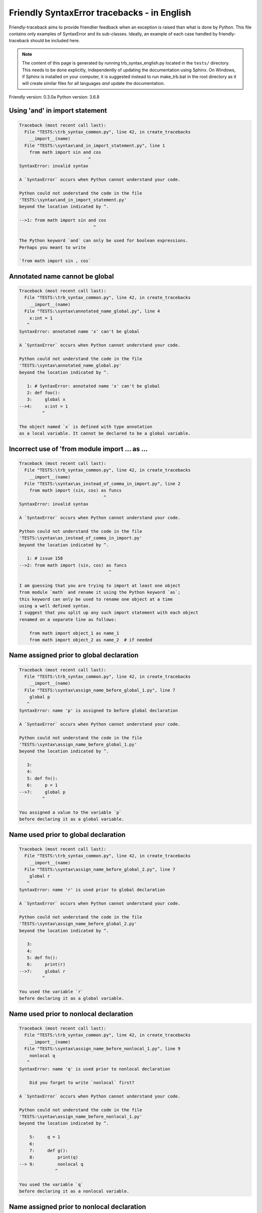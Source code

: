 
Friendly SyntaxError tracebacks - in English
=============================================

Friendly-traceback aims to provide friendlier feedback when an exception
is raised than what is done by Python.
This file contains only examples of SyntaxError and its sub-classes.
Ideally, an example of each case handled by friendly-traceback
should be included here.

.. note::

     The content of this page is generated by running
     trb_syntax_english.py located in the ``tests/`` directory.
     This needs to be done explicitly, independently of updating the
     documentation using Sphinx.
     On Windows, if Sphinx is installed on your computer, it is suggested
     instead to run make_trb.bat in the root directory as it will create
     similar files for all languages *and* update the documentation.

Friendly version: 0.3.0a
Python version: 3.6.8



Using 'and' in import statement
-------------------------------

.. code-block:: none


    Traceback (most recent call last):
      File "TESTS:\trb_syntax_common.py", line 42, in create_tracebacks
        __import__(name)
      File "TESTS:\syntax\and_in_import_statement.py", line 1
        from math import sin and cos
                               ^
    SyntaxError: invalid syntax
    
    A `SyntaxError` occurs when Python cannot understand your code.
    
    Python could not understand the code in the file
    'TESTS:\syntax\and_in_import_statement.py'
    beyond the location indicated by ^.
    
    -->1: from math import sin and cos
                                 ^

    The Python keyword `and` can only be used for boolean expressions.
    Perhaps you meant to write
    
    `from math import sin , cos`
    

Annotated name cannot be global
-------------------------------

.. code-block:: none


    Traceback (most recent call last):
      File "TESTS:\trb_syntax_common.py", line 42, in create_tracebacks
        __import__(name)
      File "TESTS:\syntax\annotated_name_global.py", line 4
        x:int = 1
       ^
    SyntaxError: annotated name 'x' can't be global
    
    A `SyntaxError` occurs when Python cannot understand your code.
    
    Python could not understand the code in the file
    'TESTS:\syntax\annotated_name_global.py'
    beyond the location indicated by ^.
    
       1: # SyntaxError: annotated name 'x' can't be global
       2: def foo():
       3:     global x
    -->4:     x:int = 1
             ^

    The object named `x` is defined with type annotation
    as a local variable. It cannot be declared to be a global variable.
    

Incorrect use of 'from module import ... as ...
-----------------------------------------------

.. code-block:: none


    Traceback (most recent call last):
      File "TESTS:\trb_syntax_common.py", line 42, in create_tracebacks
        __import__(name)
      File "TESTS:\syntax\as_instead_of_comma_in_import.py", line 2
        from math import (sin, cos) as funcs
                                     ^
    SyntaxError: invalid syntax
    
    A `SyntaxError` occurs when Python cannot understand your code.
    
    Python could not understand the code in the file
    'TESTS:\syntax\as_instead_of_comma_in_import.py'
    beyond the location indicated by ^.
    
       1: # issue 158
    -->2: from math import (sin, cos) as funcs
                                       ^

    I am guessing that you are trying to import at least one object
    from module `math` and rename it using the Python keyword `as`;
    this keyword can only be used to rename one object at a time
    using a well defined syntax.
    I suggest that you split up any such import statement with each object
    renamed on a separate line as follows:
    
        from math import object_1 as name_1
        from math import object_2 as name_2  # if needed
    

Name assigned prior to global declaration
-----------------------------------------

.. code-block:: none


    Traceback (most recent call last):
      File "TESTS:\trb_syntax_common.py", line 42, in create_tracebacks
        __import__(name)
      File "TESTS:\syntax\assign_name_before_global_1.py", line 7
        global p
       ^
    SyntaxError: name 'p' is assigned to before global declaration
    
    A `SyntaxError` occurs when Python cannot understand your code.
    
    Python could not understand the code in the file
    'TESTS:\syntax\assign_name_before_global_1.py'
    beyond the location indicated by ^.
    
       3: 
       4: 
       5: def fn():
       6:     p = 1
    -->7:     global p
             ^

    You assigned a value to the variable `p`
    before declaring it as a global variable.
    

Name used prior to global declaration
-------------------------------------

.. code-block:: none


    Traceback (most recent call last):
      File "TESTS:\trb_syntax_common.py", line 42, in create_tracebacks
        __import__(name)
      File "TESTS:\syntax\assign_name_before_global_2.py", line 7
        global r
       ^
    SyntaxError: name 'r' is used prior to global declaration
    
    A `SyntaxError` occurs when Python cannot understand your code.
    
    Python could not understand the code in the file
    'TESTS:\syntax\assign_name_before_global_2.py'
    beyond the location indicated by ^.
    
       3: 
       4: 
       5: def fn():
       6:     print(r)
    -->7:     global r
             ^

    You used the variable `r`
    before declaring it as a global variable.
    

Name used prior to nonlocal declaration
---------------------------------------

.. code-block:: none


    Traceback (most recent call last):
      File "TESTS:\trb_syntax_common.py", line 42, in create_tracebacks
        __import__(name)
      File "TESTS:\syntax\assign_name_before_nonlocal_1.py", line 9
        nonlocal q
       ^
    SyntaxError: name 'q' is used prior to nonlocal declaration
    
        Did you forget to write `nonlocal` first?
        
    A `SyntaxError` occurs when Python cannot understand your code.
    
    Python could not understand the code in the file
    'TESTS:\syntax\assign_name_before_nonlocal_1.py'
    beyond the location indicated by ^.
    
        5:     q = 1
        6: 
        7:     def g():
        8:         print(q)
    --> 9:         nonlocal q
                  ^

    You used the variable `q`
    before declaring it as a nonlocal variable.
    

Name assigned prior to nonlocal declaration
-------------------------------------------

.. code-block:: none


    Traceback (most recent call last):
      File "TESTS:\trb_syntax_common.py", line 42, in create_tracebacks
        __import__(name)
      File "TESTS:\syntax\assign_name_before_nonlocal_2.py", line 9
        nonlocal s
       ^
    SyntaxError: name 's' is assigned to before nonlocal declaration
    
        Did you forget to add `nonlocal`?
        
    A `SyntaxError` occurs when Python cannot understand your code.
    
    Python could not understand the code in the file
    'TESTS:\syntax\assign_name_before_nonlocal_2.py'
    beyond the location indicated by ^.
    
        5:     s = 1
        6: 
        7:     def g():
        8:         s = 2
    --> 9:         nonlocal s
                  ^

    You assigned a value to the variable `s`
    before declaring it as a nonlocal variable.
    

Assign to conditional expression
--------------------------------

.. code-block:: none


    Traceback (most recent call last):
      File "TESTS:\trb_syntax_common.py", line 42, in create_tracebacks
        __import__(name)
      File "TESTS:\syntax\assign_to_conditional.py", line 3
        a if 1 else b = 1
       ^
    SyntaxError: can't assign to conditional expression
    
        You can only assign objects to identifiers (variable names).
        
    A `SyntaxError` occurs when Python cannot understand your code.
    
    Python could not understand the code in the file
    'TESTS:\syntax\assign_to_conditional.py'
    beyond the location indicated by ^.
    
       1: """Should raise SyntaxError: can't [cannot] assign to conditional expression"""
       2: 
    -->3: a if 1 else b = 1
         ^

    On the left-hand side of an equal sign, you have a
    conditional expression instead of the name of a variable.
    A conditional expression has the following form:
    
        variable = object if condition else other_object

Assignment to keyword (__debug__)
---------------------------------

.. code-block:: none


    Traceback (most recent call last):
      File "TESTS:\trb_syntax_common.py", line 42, in create_tracebacks
        __import__(name)
      File "TESTS:\syntax\assign_to_debug.py", line 4
        __debug__ = 1
       ^
    SyntaxError: assignment to keyword
    
        You cannot assign a value to `__debug__`.
    A `SyntaxError` occurs when Python cannot understand your code.
    
    Python could not understand the code in the file
    'TESTS:\syntax\assign_to_debug.py'
    beyond the location indicated by ^.
    
       1: """Should raise SyntaxError: cannot assign to __debug__ in Py 3.8
       2:    and assignment to keyword before."""
       3: 
    -->4: __debug__ = 1
         ^

    `__debug__` is a constant in Python; you cannot assign it a value.
    
    

Cannot assign to f-string
-------------------------

.. code-block:: none


    Traceback (most recent call last):
      File "TESTS:\trb_syntax_common.py", line 42, in create_tracebacks
        __import__(name)
      File "TESTS:\syntax\assign_to_f_string.py", line 6
        f'{x}' = 42
       ^
    SyntaxError: can't assign to literal
    
    A `SyntaxError` occurs when Python cannot understand your code.
    
    Python could not understand the code in the file
    'TESTS:\syntax\assign_to_f_string.py'
    beyond the location indicated by ^.
    
       1: """Should raise
       2: Python < 3.8: SyntaxError: can't assign to literal
       3: Python >= 3.8: SyntaxError: cannot assign to f-string expression
       4: """
       5: 
    -->6: f'{x}' = 42
         ^

    You wrote an expression that has the f-string `f'{x}'`
    on the left-hand side of the equal sign.
    An f-string should only appear on the right-hand side of an equal sign.
    

Cannot assign to function call: single = sign
---------------------------------------------

.. code-block:: none


    Traceback (most recent call last):
      File "TESTS:\trb_syntax_common.py", line 42, in create_tracebacks
        __import__(name)
      File "TESTS:\syntax\assign_to_function_call_1.py", line 6
        len('a') = 3
       ^
    SyntaxError: can't assign to function call
    
        You can only assign objects to identifiers (variable names).
        
    A `SyntaxError` occurs when Python cannot understand your code.
    
    Python could not understand the code in the file
    'TESTS:\syntax\assign_to_function_call_1.py'
    beyond the location indicated by ^.
    
       1: """Should raise SyntaxError: can't assign to function call
       2: 
       3: Python 3.8: SyntaxError: cannot assign to function call
       4: """
       5: 
    -->6: len('a') = 3
         ^

    You wrote the expression
    
        len('a') = 3
    
    where `len('a')`, on the left-hand side of the equal sign, either is
    or includes a function call and is not simply the name of a variable.
    

Cannot assign to function call: two = signs
-------------------------------------------

.. code-block:: none


    Traceback (most recent call last):
      File "TESTS:\trb_syntax_common.py", line 42, in create_tracebacks
        __import__(name)
      File "TESTS:\syntax\assign_to_function_call_2.py", line 6
        func(a, b=3) = 4
       ^
    SyntaxError: can't assign to function call
    
        You can only assign objects to identifiers (variable names).
        
    A `SyntaxError` occurs when Python cannot understand your code.
    
    Python could not understand the code in the file
    'TESTS:\syntax\assign_to_function_call_2.py'
    beyond the location indicated by ^.
    
       1: """Should raise SyntaxError: can't assign to function call
       2: 
       3: Python 3.8: SyntaxError: cannot assign to function call
       4: """
       5: 
    -->6: func(a, b=3) = 4
         ^

    You wrote an expression like
    
        func(...) = some value
    
    where `func(...)`, on the left-hand side of the equal sign, is
    a function call and not the name of a variable.
    

Assign to generator expression
------------------------------

.. code-block:: none


    Traceback (most recent call last):
      File "TESTS:\trb_syntax_common.py", line 42, in create_tracebacks
        __import__(name)
      File "TESTS:\syntax\assign_to_generator.py", line 3
        (x for x in x) = 1
       ^
    SyntaxError: can't assign to generator expression
    
        You can only assign objects to identifiers (variable names).
        
    A `SyntaxError` occurs when Python cannot understand your code.
    
    Python could not understand the code in the file
    'TESTS:\syntax\assign_to_generator.py'
    beyond the location indicated by ^.
    
       1: """Should raise SyntaxError: can't [cannot] assign to generator expression"""
       2: 
    -->3: (x for x in x) = 1
         ^

    On the left-hand side of an equal sign, you have a
    generator expression instead of the name of a variable.
    

Cannot assign to literal - 4
----------------------------

.. code-block:: none


    Traceback (most recent call last):
      File "TESTS:\trb_syntax_common.py", line 42, in create_tracebacks
        __import__(name)
      File "TESTS:\syntax\assign_to_literal_dict.py", line 7
        {1 : 2, 2 : 4} = 5
       ^
    SyntaxError: can't assign to literal
    
        You can only assign objects to identifiers (variable names).
        
    A `SyntaxError` occurs when Python cannot understand your code.
    
    Python could not understand the code in the file
    'TESTS:\syntax\assign_to_literal_dict.py'
    beyond the location indicated by ^.
    
       1: """Should raise SyntaxError:
       2: Python 3.8: cannot assign to dict display
       3: Python 3.6, 3.7: can't assign to literal
       4: 
       5:  """
       6: 
    -->7: {1 : 2, 2 : 4} = 5
         ^

    You wrote an expression like
    
        {1 : 2, 2 : 4} = 5
    where `{1 : 2, 2 : 4}`, on the left-hand side of the equal sign,
    is or includes an actual object of type `dict`
    and is not simply the name of a variable.
    
    

Cannot assign to literal int
----------------------------

.. code-block:: none


    Traceback (most recent call last):
      File "TESTS:\trb_syntax_common.py", line 42, in create_tracebacks
        __import__(name)
      File "TESTS:\syntax\assign_to_literal_int.py", line 3
        1 = a
       ^
    SyntaxError: can't assign to literal
    
        Perhaps you meant to write `a = 1`
    A `SyntaxError` occurs when Python cannot understand your code.
    
    Python could not understand the code in the file
    'TESTS:\syntax\assign_to_literal_int.py'
    beyond the location indicated by ^.
    
       1: """Should raise SyntaxError: can't assign to literal"""
       2: 
    -->3: 1 = a
         ^

    You wrote an expression like
    
        1 = a
    where `1`, on the left-hand side of the equal sign,
    is or includes an actual object of type `int`
    and is not simply the name of a variable.
    Perhaps you meant to write:
    
        a = 1
    
    

Cannot assign to literal int - 2
--------------------------------

.. code-block:: none


    Traceback (most recent call last):
      File "TESTS:\trb_syntax_common.py", line 42, in create_tracebacks
        __import__(name)
      File "TESTS:\syntax\assign_to_literal_int_2.py", line 3
        1 = 2
       ^
    SyntaxError: can't assign to literal
    
        You can only assign objects to identifiers (variable names).
        
    A `SyntaxError` occurs when Python cannot understand your code.
    
    Python could not understand the code in the file
    'TESTS:\syntax\assign_to_literal_int_2.py'
    beyond the location indicated by ^.
    
       1: """Should raise SyntaxError: can't assign to literal"""
       2: 
    -->3: 1 = 2
         ^

    You wrote an expression like
    
        1 = 2
    where `1`, on the left-hand side of the equal sign,
    is or includes an actual object of type `int`
    and is not simply the name of a variable.
    
    

Cannot assign to literal - 5
----------------------------

.. code-block:: none


    Traceback (most recent call last):
      File "TESTS:\trb_syntax_common.py", line 42, in create_tracebacks
        __import__(name)
      File "TESTS:\syntax\assign_to_literal_int_3.py", line 4
        1 = a = b
       ^
    SyntaxError: can't assign to literal
    
        You can only assign objects to identifiers (variable names).
        
    A `SyntaxError` occurs when Python cannot understand your code.
    
    Python could not understand the code in the file
    'TESTS:\syntax\assign_to_literal_int_3.py'
    beyond the location indicated by ^.
    
       1: """Should raise SyntaxError: can't assign to literal
       2: or (Python 3.8) cannot assign to literal"""
       3: 
    -->4: 1 = a = b
         ^

    You wrote an expression like
    
        ... = variable_name
    where `...`, on the left-hand side of the equal sign,
    is or includes an actual object 
    and is not simply the name of a variable.
    
    

Cannot assign to literal - 3
----------------------------

.. code-block:: none


    Traceback (most recent call last):
      File "TESTS:\trb_syntax_common.py", line 42, in create_tracebacks
        __import__(name)
      File "TESTS:\syntax\assign_to_literal_set.py", line 7
        {1, 2, 3} = 4
       ^
    SyntaxError: can't assign to literal
    
        You can only assign objects to identifiers (variable names).
        
    A `SyntaxError` occurs when Python cannot understand your code.
    
    Python could not understand the code in the file
    'TESTS:\syntax\assign_to_literal_set.py'
    beyond the location indicated by ^.
    
       1: """Should raise SyntaxError:
       2: Python 3.8: cannot assign to set display
       3: Python 3.6, 3.7: can't assign to literal
       4: 
       5:  """
       6: 
    -->7: {1, 2, 3} = 4
         ^

    You wrote an expression like
    
        {1, 2, 3} = 4
    where `{1, 2, 3}`, on the left-hand side of the equal sign,
    is or includes an actual object of type `set`
    and is not simply the name of a variable.
    
    

Assign to keyword def
---------------------

.. code-block:: none


    Traceback (most recent call last):
      File "TESTS:\trb_syntax_common.py", line 42, in create_tracebacks
        __import__(name)
      File "TESTS:\syntax\assign_to_keyword_def.py", line 3
        def = 2
            ^
    SyntaxError: invalid syntax
    
        Python keywords cannot be used as identifiers (variable names).
        
    A `SyntaxError` occurs when Python cannot understand your code.
    
    Python could not understand the code in the file
    'TESTS:\syntax\assign_to_keyword_def.py'
    beyond the location indicated by ^.
    
       1: """ Should raise SyntaxError"""
       2: 
    -->3: def = 2
              ^

    You were trying to assign a value to the Python keyword `def`.
    This is not allowed.
    
    

Assign to keyword else
----------------------

.. code-block:: none


    Traceback (most recent call last):
      File "TESTS:\trb_syntax_common.py", line 42, in create_tracebacks
        __import__(name)
      File "TESTS:\syntax\assign_to_keyword_else.py", line 3
        else = 1
           ^
    SyntaxError: invalid syntax
    
        Python keywords cannot be used as identifiers (variable names).
        
    A `SyntaxError` occurs when Python cannot understand your code.
    
    Python could not understand the code in the file
    'TESTS:\syntax\assign_to_keyword_else.py'
    beyond the location indicated by ^.
    
       1: """ Should raise SyntaxError"""
       2: 
    -->3: else = 1
             ^

    You were trying to assign a value to the Python keyword `else`.
    This is not allowed.
    
    

Assignment to keyword (None)
----------------------------

.. code-block:: none


    Traceback (most recent call last):
      File "TESTS:\trb_syntax_common.py", line 42, in create_tracebacks
        __import__(name)
      File "TESTS:\syntax\assign_to_keyword_none.py", line 4
        None = 1
       ^
    SyntaxError: can't assign to keyword
    
        You cannot assign a value to `None`.
    A `SyntaxError` occurs when Python cannot understand your code.
    
    Python could not understand the code in the file
    'TESTS:\syntax\assign_to_keyword_none.py'
    beyond the location indicated by ^.
    
       1: """Should raise SyntaxError: cannot assign to None in Py 3.8
       2:    and can't assign to keyword before."""
       3: 
    -->4: None = 1
         ^

    `None` is a constant in Python; you cannot assign it a value.
    
    

Assign to math operation
------------------------

.. code-block:: none


    Traceback (most recent call last):
      File "TESTS:\trb_syntax_common.py", line 42, in create_tracebacks
        __import__(name)
      File "TESTS:\syntax\assign_to_operation.py", line 4
        a + 1 = 2
       ^
    SyntaxError: can't assign to operator
    
        You can only assign objects to identifiers (variable names).
        
    A `SyntaxError` occurs when Python cannot understand your code.
    
    Python could not understand the code in the file
    'TESTS:\syntax\assign_to_operation.py'
    beyond the location indicated by ^.
    
       1: """Should raise SyntaxError: can't assign to operator
       2: or (Python 3.8) cannot assign to operator"""
       3: 
    -->4: a + 1 = 2
         ^

    You wrote an expression that includes some mathematical operations
    on the left-hand side of the equal sign which should be
    only used to assign a value to a variable.
    

Walrus/Named assignment depending on Python version
---------------------------------------------------

.. code-block:: none


    Traceback (most recent call last):
      File "TESTS:\trb_syntax_common.py", line 42, in create_tracebacks
        __import__(name)
      File "TESTS:\syntax\augmented_assigment_with_true.py", line 4
        (True := 1)
              ^
    SyntaxError: invalid syntax
    
        Your Python version does not support this f-string feature.
        
    A `SyntaxError` occurs when Python cannot understand your code.
    
    Python could not understand the code in the file
    'TESTS:\syntax\augmented_assigment_with_true.py'
    beyond the location indicated by ^.
    
       1: """Should raise SyntaxError: invalid syntax
       2: or (Python 3.8) cannot use named assignment with True"""
       3: 
    -->4: (True := 1)
                ^

    You appear to be using the operator `:=`, sometimes called
    the walrus operator. This operator requires the use of
    Python 3.8 or newer. You are using version 3.6.
    

break outside loop
------------------

.. code-block:: none


    Traceback (most recent call last):
      File "TESTS:\trb_syntax_common.py", line 42, in create_tracebacks
        __import__(name)
      File "TESTS:\syntax\break_outside_loop.py", line 4
        break
       ^
    SyntaxError: 'break' outside loop
    
    A `SyntaxError` occurs when Python cannot understand your code.
    
    Python could not understand the code in the file
    'TESTS:\syntax\break_outside_loop.py'
    beyond the location indicated by ^.
    
       1: """Should raise SyntaxError: 'break' outside loop"""
       2: 
       3: if True:
    -->4:     break
             ^

    The Python keyword `break` can only be used inside a `for` loop or inside a `while` loop.
    

Cannot use star operator
------------------------

.. code-block:: none


    Traceback (most recent call last):
      File "TESTS:\trb_syntax_common.py", line 42, in create_tracebacks
        __import__(name)
      File "TESTS:\syntax\cannot_use_star.py", line 3
        *a
       ^
    SyntaxError: can't use starred expression here
    
    A `SyntaxError` occurs when Python cannot understand your code.
    
    Python could not understand the code in the file
    'TESTS:\syntax\cannot_use_star.py'
    beyond the location indicated by ^.
    
       1: """Should raise SyntaxError: can't use starred expression here"""
       2: 
    -->3: *a
         ^

    The star operator `*` is interpreted to mean that
    iterable unpacking is to be used to assign a name
    to each item of an iterable, which does not make sense here.
    

Cannot use double star operator
-------------------------------

.. code-block:: none


    Traceback (most recent call last):
      File "TESTS:\trb_syntax_common.py", line 42, in create_tracebacks
        __import__(name)
      File "<fstring>", line 1
        (**k)
          ^
    SyntaxError: invalid syntax
    
    A `SyntaxError` occurs when Python cannot understand your code.
    
    Python could not understand the code in the file
    '<fstring>'
    beyond the location indicated by ^.
    
    -->1: (**k)
            ^

    The double star operator `**` is likely interpreted to mean that
    dict unpacking is to be used which does not make sense here.
    

Missing () for tuples in comprehension
--------------------------------------

.. code-block:: none


    Traceback (most recent call last):
      File "TESTS:\trb_syntax_common.py", line 42, in create_tracebacks
        __import__(name)
      File "TESTS:\syntax\comprehension_missing_tuple_paren.py", line 1
        x = [i, i**2 for i in range(10)]
                       ^
    SyntaxError: invalid syntax
    
        Did you forget parentheses?
        
    A `SyntaxError` occurs when Python cannot understand your code.
    
    Python could not understand the code in the file
    'TESTS:\syntax\comprehension_missing_tuple_paren.py'
    beyond the location indicated by ^.
    
    -->1: x = [i, i**2 for i in range(10)]
                         ^

    I am guessing that you were writing a comprehension or a generator expression
    and forgot to include parentheses around tuples.
    As an example, instead of writing
    
        [i, i**2 for i in range(10)]
    
    you would need to write
    
        [(i, i**2) for i in range(10)]
    
    

Comprehension with condition (no else)
--------------------------------------

.. code-block:: none


    Traceback (most recent call last):
      File "TESTS:\trb_syntax_common.py", line 42, in create_tracebacks
        __import__(name)
      File "TESTS:\syntax\comprehension_with_condition_no_else.py", line 1
        a = [f(x) if condition for x in sequence]
                                 ^
    SyntaxError: invalid syntax
    
    A `SyntaxError` occurs when Python cannot understand your code.
    
    Python could not understand the code in the file
    'TESTS:\syntax\comprehension_with_condition_no_else.py'
    beyond the location indicated by ^.
    
    -->1: a = [f(x) if condition for x in sequence]
                                   ^

    I am guessing that you were writing a comprehension or a generator expression
    and use the wrong order for a condition.
    The correct order depends if there is an `else` clause or not.
    For example, the correct order for a list comprehensions with
    condition can be either
    
        [f(x) if condition else other for x in sequence]  # 'if' before 'for'
    
    or, if there is no `else`
    
        [f(x) for x in sequence if condition]  # 'if' after 'for'
    
    

Comprehension with condition (with else)
----------------------------------------

.. code-block:: none


    Traceback (most recent call last):
      File "TESTS:\trb_syntax_common.py", line 42, in create_tracebacks
        __import__(name)
      File "TESTS:\syntax\comprehension_with_condition_with_else.py", line 1
        a = [f(x) for x in sequence if condition else other]
                                                    ^
    SyntaxError: invalid syntax
    
    A `SyntaxError` occurs when Python cannot understand your code.
    
    Python could not understand the code in the file
    'TESTS:\syntax\comprehension_with_condition_with_else.py'
    beyond the location indicated by ^.
    
    -->1: a = [f(x) for x in sequence if condition else other]
                                                      ^

    I am guessing that you were writing a comprehension or a generator expression
    and use the wrong order for a condition.
    The correct order depends if there is an `else` clause or not.
    For example, the correct order for a list comprehensions with
    condition can be either
    
        [f(x) if condition else other for x in sequence]  # 'if' before 'for'
    
    or, if there is no `else`
    
        [f(x) for x in sequence if condition]  # 'if' after 'for'
    
    

continue outside loop
---------------------

.. code-block:: none


    Traceback (most recent call last):
      File "TESTS:\trb_syntax_common.py", line 42, in create_tracebacks
        __import__(name)
      File "TESTS:\syntax\continue_outside_loop.py", line 4
        continue
       ^
    SyntaxError: 'continue' not properly in loop
    
    A `SyntaxError` occurs when Python cannot understand your code.
    
    Python could not understand the code in the file
    'TESTS:\syntax\continue_outside_loop.py'
    beyond the location indicated by ^.
    
       1: """Should raise SyntaxError: 'continue' outside loop"""
       2: 
       3: if True:
    -->4:     continue
             ^

    The Python keyword `continue` can only be used inside a `for` loop or inside a `while` loop.
    

Copy/paste from interpreter
---------------------------

.. code-block:: none


    Traceback (most recent call last):
      File "TESTS:\trb_syntax_common.py", line 42, in create_tracebacks
        __import__(name)
      File "TESTS:\syntax\copy_pasted_code.py", line 2
        >>> print("Hello World!")
         ^
    SyntaxError: invalid syntax
    
        Did you use copy-paste?
        
    A `SyntaxError` occurs when Python cannot understand your code.
    
    Python could not understand the code in the file
    'TESTS:\syntax\copy_pasted_code.py'
    beyond the location indicated by ^.
    
       1: """Should raise SyntaxError: invalid syntax"""
    -->2: >>> print("Hello World!")
           ^

    It looks like you copy-pasted code from an interactive interpreter.
    The Python prompt, `>>>`, should not be included in your code.
    

Named arguments must follow bare *
----------------------------------

.. code-block:: none


    Traceback (most recent call last):
      File "TESTS:\trb_syntax_common.py", line 42, in create_tracebacks
        __import__(name)
      File "TESTS:\syntax\def_bare_star_arg.py", line 4
        def f(*):
             ^
    SyntaxError: named arguments must follow bare *
    
        Did you forget something after `*`?
        
    A `SyntaxError` occurs when Python cannot understand your code.
    
    Python could not understand the code in the file
    'TESTS:\syntax\def_bare_star_arg.py'
    beyond the location indicated by ^.
    
       1: # SyntaxError: named arguments must follow bare *
       2: 
       3: 
    -->4: def f(*):
               ^

    Assuming you were defining a function, you need
    to replace `*` by either `*arguments` or
    by `*, named_argument=value`.
    

def: misused as code block
--------------------------

.. code-block:: none


    Traceback (most recent call last):
      File "TESTS:\trb_syntax_common.py", line 42, in create_tracebacks
        __import__(name)
      File "TESTS:\syntax\def_code_block.py", line 3
        def :
            ^
    SyntaxError: invalid syntax
    
    A `SyntaxError` occurs when Python cannot understand your code.
    
    Python could not understand the code in the file
    'TESTS:\syntax\def_code_block.py'
    beyond the location indicated by ^.
    
       1: """Should raise SyntaxError"""
       2: 
    -->3: def :
              ^

    You tried to define a function and did not use the correct syntax.
    The correct syntax is:
    
        def name ( ... ):
    

def: Keyword arg only once in function definition
-------------------------------------------------

.. code-block:: none


    Traceback (most recent call last):
      File "TESTS:\trb_syntax_common.py", line 42, in create_tracebacks
        __import__(name)
      File "TESTS:\syntax\def_duplicate_arg.py", line 4
        def f(aa=1, aa=2):
       ^
    SyntaxError: duplicate argument 'aa' in function definition
    
    A `SyntaxError` occurs when Python cannot understand your code.
    
    Python could not understand the code in the file
    'TESTS:\syntax\def_duplicate_arg.py'
    beyond the location indicated by ^.
    
       1: """Should raise SyntaxError: duplicate argument 'aa' in function definition"""
       2: 
       3: 
    -->4: def f(aa=1, aa=2):
         ^

    You have defined a function repeating the keyword argument
    
        aa
    twice; each keyword argument should appear only once in a function definition.
    

Non-identifier as a function name
---------------------------------

.. code-block:: none


    Traceback (most recent call last):
      File "TESTS:\trb_syntax_common.py", line 42, in create_tracebacks
        __import__(name)
      File "TESTS:\syntax\def_function_name_invalid.py", line 3
        def 2be():
            ^
    SyntaxError: invalid syntax
    
        You wrote an invalid function name.
        
    A `SyntaxError` occurs when Python cannot understand your code.
    
    Python could not understand the code in the file
    'TESTS:\syntax\def_function_name_invalid.py'
    beyond the location indicated by ^.
    
       1: 
       2: 
    -->3: def 2be():
              ^

    The name of a function must be a valid Python identifier,
    that is a name that begins with a letter or an underscore character, `_`,
    and which contains only letters, digits or the underscore character.
    

Using a string as a function name
---------------------------------

.. code-block:: none


    Traceback (most recent call last):
      File "TESTS:\trb_syntax_common.py", line 42, in create_tracebacks
        __import__(name)
      File "TESTS:\syntax\def_function_name_string.py", line 3
        def "function"():
                     ^
    SyntaxError: invalid syntax
    
        The name of a function must be a valid Python identifier,
        that is a name that begins with a letter or an underscore character, `_`,
        and which contains only letters, digits or the underscore character.
        You attempted to use a string as a function name.
        
    A `SyntaxError` occurs when Python cannot understand your code.
    
    Python could not understand the code in the file
    'TESTS:\syntax\def_function_name_string.py'
    beyond the location indicated by ^.
    
       1: 
       2: 
    -->3: def "function"():
                       ^

    The name of a function must be a valid Python identifier,
    that is a name that begins with a letter or an underscore character, `_`,
    and which contains only letters, digits or the underscore character.
    You attempted to use a string as a function name.
    

def: keyword cannot be argument in def - 1
------------------------------------------

.. code-block:: none


    Traceback (most recent call last):
      File "TESTS:\trb_syntax_common.py", line 42, in create_tracebacks
        __import__(name)
      File "TESTS:\syntax\def_keyword_as_arg_1.py", line 5
        def f(None=1):
                 ^
    SyntaxError: invalid syntax
    
    A `SyntaxError` occurs when Python cannot understand your code.
    
    Python could not understand the code in the file
    'TESTS:\syntax\def_keyword_as_arg_1.py'
    beyond the location indicated by ^.
    
       1: """Should raise SyntaxError: invalid syntax
       2: """
       3: 
       4: 
    -->5: def f(None=1):
                   ^

    I am guessing that you tried to use the Python keyword
    `None` as an argument in the definition of a function
    where an identifier (variable name) was expected.
    

def: keyword cannot be argument in def - 2
------------------------------------------

.. code-block:: none


    Traceback (most recent call last):
      File "TESTS:\trb_syntax_common.py", line 42, in create_tracebacks
        __import__(name)
      File "TESTS:\syntax\def_keyword_as_arg_2.py", line 5
        def f(x, True):
                    ^
    SyntaxError: invalid syntax
    
    A `SyntaxError` occurs when Python cannot understand your code.
    
    Python could not understand the code in the file
    'TESTS:\syntax\def_keyword_as_arg_2.py'
    beyond the location indicated by ^.
    
       1: """Should raise SyntaxError: invalid syntax
       2: """
       3: 
       4: 
    -->5: def f(x, True):
                      ^

    I am guessing that you tried to use the Python keyword
    `True` as an argument in the definition of a function
    where an identifier (variable name) was expected.
    

def: keyword cannot be argument in def - 3
------------------------------------------

.. code-block:: none


    Traceback (most recent call last):
      File "TESTS:\trb_syntax_common.py", line 42, in create_tracebacks
        __import__(name)
      File "TESTS:\syntax\def_keyword_as_arg_3.py", line 5
        def f(*None):
                  ^
    SyntaxError: invalid syntax
    
    A `SyntaxError` occurs when Python cannot understand your code.
    
    Python could not understand the code in the file
    'TESTS:\syntax\def_keyword_as_arg_3.py'
    beyond the location indicated by ^.
    
       1: """Should raise SyntaxError: invalid syntax
       2: """
       3: 
       4: 
    -->5: def f(*None):
                    ^

    I am guessing that you tried to use the Python keyword
    `None` as an argument in the definition of a function
    where an identifier (variable name) was expected.
    

def: keyword cannot be argument in def - 4
------------------------------------------

.. code-block:: none


    Traceback (most recent call last):
      File "TESTS:\trb_syntax_common.py", line 42, in create_tracebacks
        __import__(name)
      File "TESTS:\syntax\def_keyword_as_arg_4.py", line 5
        def f(**None):
                   ^
    SyntaxError: invalid syntax
    
    A `SyntaxError` occurs when Python cannot understand your code.
    
    Python could not understand the code in the file
    'TESTS:\syntax\def_keyword_as_arg_4.py'
    beyond the location indicated by ^.
    
       1: """Should raise SyntaxError: invalid syntax
       2: """
       3: 
       4: 
    -->5: def f(**None):
                     ^

    I am guessing that you tried to use the Python keyword
    `None` as an argument in the definition of a function
    where an identifier (variable name) was expected.
    

def: Python keyword as function name
------------------------------------

.. code-block:: none


    Traceback (most recent call last):
      File "TESTS:\trb_syntax_common.py", line 42, in create_tracebacks
        __import__(name)
      File "TESTS:\syntax\def_keyword_as_name.py", line 3
        def pass():
               ^
    SyntaxError: invalid syntax
    
        You cannot use a Python keyword as a function name.
        
    A `SyntaxError` occurs when Python cannot understand your code.
    
    Python could not understand the code in the file
    'TESTS:\syntax\def_keyword_as_name.py'
    beyond the location indicated by ^.
    
       1: """Should raise SyntaxError: invalid syntax"""
       2: 
    -->3: def pass():
                 ^

    You tried to use the Python keyword `pass` as a function name.
    

def: missing comma between function args
----------------------------------------

.. code-block:: none


    Traceback (most recent call last):
      File "TESTS:\trb_syntax_common.py", line 42, in create_tracebacks
        __import__(name)
      File "TESTS:\syntax\def_missing_comma.py", line 4
        def a(b, c d):
                   ^
    SyntaxError: invalid syntax
    
        Did you forget a comma?
        
    A `SyntaxError` occurs when Python cannot understand your code.
    
    Python could not understand the code in the file
    'TESTS:\syntax\def_missing_comma.py'
    beyond the location indicated by ^.
    
       1: """Should raise SyntaxError: invalid syntax"""
       2: 
       3: 
    -->4: def a(b, c d):
                     ^

    Python indicates that the error is caused by `d` written immediately after `c`.
    It is possible that you forgot a comma between items in a tuple, 
    or between function arguments, 
    before the position indicated by ^.
    Perhaps you meant
    
        def a(b, c, d):
    

def: missing parentheses
------------------------

.. code-block:: none


    Traceback (most recent call last):
      File "TESTS:\trb_syntax_common.py", line 42, in create_tracebacks
        __import__(name)
      File "TESTS:\syntax\def_missing_parens.py", line 3
        def name:
                ^
    SyntaxError: invalid syntax
    
        Did you forget parentheses?
        
    A `SyntaxError` occurs when Python cannot understand your code.
    
    Python could not understand the code in the file
    'TESTS:\syntax\def_missing_parens.py'
    beyond the location indicated by ^.
    
       1: """Should raise SyntaxError"""
       2: 
    -->3: def name:
                  ^

    Perhaps you forgot to include parentheses.
    You might have meant to write
    
        def name():
    

def: missing function name
--------------------------

.. code-block:: none


    Traceback (most recent call last):
      File "TESTS:\trb_syntax_common.py", line 42, in create_tracebacks
        __import__(name)
      File "TESTS:\syntax\def_missing_name.py", line 3
        def ( arg )  :
            ^
    SyntaxError: invalid syntax
    
    A `SyntaxError` occurs when Python cannot understand your code.
    
    Python could not understand the code in the file
    'TESTS:\syntax\def_missing_name.py'
    beyond the location indicated by ^.
    
       1: """Should raise SyntaxError"""
       2: 
    -->3: def ( arg )  :
              ^

    You forgot to name your function.
    The correct syntax is:
    
        def name ( ... ):
    

def: name is parameter and global
---------------------------------

.. code-block:: none


    Traceback (most recent call last):
      File "TESTS:\trb_syntax_common.py", line 42, in create_tracebacks
        __import__(name)
      File "TESTS:\syntax\def_name_is_parameter_and_global.py", line 6
        global x
       ^
    SyntaxError: name 'x' is parameter and global
    
    A `SyntaxError` occurs when Python cannot understand your code.
    
    Python could not understand the code in the file
    'TESTS:\syntax\def_name_is_parameter_and_global.py'
    beyond the location indicated by ^.
    
       1: """Should raise SyntaxError: name 'x' is parameter and global
       2: """
       3: 
       4: 
       5: def f(x):
    -->6:     global x
             ^

    You are including the statement
    
            global x
    
    
    indicating that `x` is a variable defined outside a function.
    You are also using the same `x` as an argument for that
    function, thus indicating that it should be variable known only
    inside that function, which is the contrary of what `global` implied.
    

def: non-default argument follows default argument
--------------------------------------------------

.. code-block:: none


    Traceback (most recent call last):
      File "TESTS:\trb_syntax_common.py", line 42, in create_tracebacks
        __import__(name)
      File "TESTS:\syntax\def_non_default_after_default.py", line 5
        def test(a=1, b):
                ^
    SyntaxError: non-default argument follows default argument
    
    A `SyntaxError` occurs when Python cannot understand your code.
    
    Python could not understand the code in the file
    'TESTS:\syntax\def_non_default_after_default.py'
    beyond the location indicated by ^.
    
       1: """Should raise SyntaxError: non-default argument follows default argument
       2: """
       3: 
       4: 
    -->5: def test(a=1, b):
                  ^

    In Python, you can define functions with only positional arguments
    
        def test(a, b, c): ...
    
    or only keyword arguments
    
        def test(a=1, b=2, c=3): ...
    
    or a combination of the two
    
        def test(a, b, c=3): ...
    
    but with the keyword arguments appearing after all the positional ones.
    According to Python, you used positional arguments after keyword ones.
    

Single number used as arg in function def
-----------------------------------------

.. code-block:: none


    Traceback (most recent call last):
      File "TESTS:\trb_syntax_common.py", line 42, in create_tracebacks
        __import__(name)
      File "TESTS:\syntax\def_number_as_arg.py", line 1
        def f(1):
              ^
    SyntaxError: invalid syntax
    
        You cannot use numbers as function arguments.
        
    A `SyntaxError` occurs when Python cannot understand your code.
    
    Python could not understand the code in the file
    'TESTS:\syntax\def_number_as_arg.py'
    beyond the location indicated by ^.
    
    -->1: def f(1):
                ^

    You used a number as an argument when defining a function.
    You can only use identifiers (variable names) as function arguments.
    

def: positional argument follows keyword argument
-------------------------------------------------

.. code-block:: none


    Traceback (most recent call last):
      File "TESTS:\trb_syntax_common.py", line 42, in create_tracebacks
        __import__(name)
      File "TESTS:\syntax\def_positional_after_keyword_arg.py", line 5
        test(a=1, b)
                 ^
    SyntaxError: positional argument follows keyword argument
    
    A `SyntaxError` occurs when Python cannot understand your code.
    
    Python could not understand the code in the file
    'TESTS:\syntax\def_positional_after_keyword_arg.py'
    beyond the location indicated by ^.
    
       1: """Should raise SyntaxError: positional argument follows keyword argument
       2: """
       3: 
       4: 
    -->5: test(a=1, b)
                   ^

    In Python, you can call functions with only positional arguments
    
        test(1, 2, 3)
    
    or only keyword arguments
    
        test(a=1, b=2, c=3)
    
    or a combination of the two
    
        test(1, 2, c=3)
    
    but with the keyword arguments appearing after all the positional ones.
    According to Python, you used positional arguments after keyword ones.
    

Single string used as arg in function def
-----------------------------------------

.. code-block:: none


    Traceback (most recent call last):
      File "TESTS:\trb_syntax_common.py", line 42, in create_tracebacks
        __import__(name)
      File "TESTS:\syntax\def_string_as_arg.py", line 1
        def f("1"):
                ^
    SyntaxError: invalid syntax
    
        You cannot use strings as function arguments.
        
    A `SyntaxError` occurs when Python cannot understand your code.
    
    Python could not understand the code in the file
    'TESTS:\syntax\def_string_as_arg.py'
    beyond the location indicated by ^.
    
    -->1: def f("1"):
                  ^

    You used a string as an argument when defining a function.
    You can only use identifiers (variable names) as function arguments.
    

def: tuple as function argument
-------------------------------

.. code-block:: none


    Traceback (most recent call last):
      File "TESTS:\trb_syntax_common.py", line 42, in create_tracebacks
        __import__(name)
      File "TESTS:\syntax\def_tuple_as_arg_1.py", line 1
        def test((a, b), c):
                 ^
    SyntaxError: invalid syntax
    
        You cannot have explicit tuples as function arguments.
        
    A `SyntaxError` occurs when Python cannot understand your code.
    
    Python could not understand the code in the file
    'TESTS:\syntax\def_tuple_as_arg_1.py'
    beyond the location indicated by ^.
    
    -->1: def test((a, b), c):
                   ^

    You cannot have explicit tuples as function arguments.
    You can only use identifiers (variable names) as function arguments.
    Assign any tuple to a parameter and unpack it
    within the body of the function.
    

def: tuple as function argument - 2
-----------------------------------

.. code-block:: none


    Traceback (most recent call last):
      File "TESTS:\trb_syntax_common.py", line 42, in create_tracebacks
        __import__(name)
      File "TESTS:\syntax\def_tuple_as_arg_2.py", line 1
        def test(a, (b, c)):
                    ^
    SyntaxError: invalid syntax
    
        You cannot have explicit tuples as function arguments.
        
    A `SyntaxError` occurs when Python cannot understand your code.
    
    Python could not understand the code in the file
    'TESTS:\syntax\def_tuple_as_arg_2.py'
    beyond the location indicated by ^.
    
    -->1: def test(a, (b, c)):
                      ^

    You cannot have explicit tuples as function arguments.
    You can only use identifiers (variable names) as function arguments.
    Assign any tuple to a parameter and unpack it
    within the body of the function.
    

Deleting constant/keyword
-------------------------

.. code-block:: none


    Traceback (most recent call last):
      File "TESTS:\trb_syntax_common.py", line 42, in create_tracebacks
        __import__(name)
      File "TESTS:\syntax\delete_constant_keyword.py", line 1
        del True
           ^
    SyntaxError: can't delete keyword
    
    A `SyntaxError` occurs when Python cannot understand your code.
    
    Python could not understand the code in the file
    'TESTS:\syntax\delete_constant_keyword.py'
    beyond the location indicated by ^.
    
    -->1: del True
             ^

    You cannot delete the constant `True`.
    

Cannot delete function call
---------------------------

.. code-block:: none


    Traceback (most recent call last):
      File "TESTS:\trb_syntax_common.py", line 42, in create_tracebacks
        __import__(name)
      File "TESTS:\syntax\delete_function_call.py", line 5
        del f(a)
           ^
    SyntaxError: can't delete function call
    
    A `SyntaxError` occurs when Python cannot understand your code.
    
    Python could not understand the code in the file
    'TESTS:\syntax\delete_function_call.py'
    beyond the location indicated by ^.
    
       1: """Should raise SyntaxError: can't or cannot delete function call
       2: """
       3: 
       4: 
    -->5: del f(a)
             ^

    You attempted to delete a function call
    
        del f(a)
    instead of deleting the function's name
    
        del f
    

Deleting string literal
-----------------------

.. code-block:: none


    Traceback (most recent call last):
      File "TESTS:\trb_syntax_common.py", line 42, in create_tracebacks
        __import__(name)
      File "TESTS:\syntax\delete_string_literal.py", line 1
        del "Hello world!"
           ^
    SyntaxError: can't delete literal
    
    A `SyntaxError` occurs when Python cannot understand your code.
    
    Python could not understand the code in the file
    'TESTS:\syntax\delete_string_literal.py'
    beyond the location indicated by ^.
    
    -->1: del "Hello world!"
             ^

    You cannot delete the literal `"Hello world!"`.
    You can only delete the names of objects, or
    individual items in a container.
    

Dot followed by parenthesis
---------------------------

.. code-block:: none


    Traceback (most recent call last):
      File "TESTS:\trb_syntax_common.py", line 42, in create_tracebacks
        __import__(name)
      File "TESTS:\syntax\dot_before_paren.py", line 3
        print(len.('hello'))
                  ^
    SyntaxError: invalid syntax
    
    A `SyntaxError` occurs when Python cannot understand your code.
    
    Python could not understand the code in the file
    'TESTS:\syntax\dot_before_paren.py'
    beyond the location indicated by ^.
    
       1: """Should raise SyntaxError: invalid syntax
       2: Reported by Hackinscience."""
    -->3: print(len.('hello'))
                    ^

    You cannot have a dot `.` followed by `(`.
    Perhaps you need to replace the dot by a comma.
    

Write elif, not else if
-----------------------

.. code-block:: none


    Traceback (most recent call last):
      File "TESTS:\trb_syntax_common.py", line 42, in create_tracebacks
        __import__(name)
      File "TESTS:\syntax\else_if_instead_of_elif.py", line 5
        else if True:
              ^
    SyntaxError: invalid syntax
    
        Perhaps you meant to write `elif`.
        
    A `SyntaxError` occurs when Python cannot understand your code.
    
    Python could not understand the code in the file
    'TESTS:\syntax\else_if_instead_of_elif.py'
    beyond the location indicated by ^.
    
       1: """Should raise SyntaxError"""
       2: 
       3: if False:
       4:     pass
    -->5: else if True:
                ^

    You likely meant to use Python's `elif` keyword
    but wrote `else if` instead.
    
    

Write elif, not elseif
----------------------

.. code-block:: none


    Traceback (most recent call last):
      File "TESTS:\trb_syntax_common.py", line 42, in create_tracebacks
        __import__(name)
      File "TESTS:\syntax\elseif_instead_of_elif.py", line 5
        elseif True:
                  ^
    SyntaxError: invalid syntax
    
        Perhaps you meant to write `elif`.
        
    A `SyntaxError` occurs when Python cannot understand your code.
    
    Python could not understand the code in the file
    'TESTS:\syntax\elseif_instead_of_elif.py'
    beyond the location indicated by ^.
    
       1: """Should raise SyntaxError"""
       2: 
       3: if False:
       4:     pass
    -->5: elseif True:
                    ^

    You likely meant to use Python's `elif` keyword
    but wrote `elseif` instead.
    
    

EOL while scanning string literal
---------------------------------

.. code-block:: none


    Traceback (most recent call last):
      File "TESTS:\trb_syntax_common.py", line 42, in create_tracebacks
        __import__(name)
      File "TESTS:\syntax\eol_string_literal.py", line 3
        alphabet = 'abc
                       ^
    SyntaxError: EOL while scanning string literal
    
        Did you forget a closing quote?
        
    A `SyntaxError` occurs when Python cannot understand your code.
    
    Python could not understand the code in the file
    'TESTS:\syntax\eol_string_literal.py'
    beyond the location indicated by ^.
    
       1: """Should raise SyntaxError: EOL while scanning string literal"""
       2: 
    -->3: alphabet = 'abc
                         ^

    You starting writing a string with a single or double quote
    but never ended the string with another quote on that line.
    

Used equal sign instead of colon
--------------------------------

.. code-block:: none


    Traceback (most recent call last):
      File "TESTS:\trb_syntax_common.py", line 42, in create_tracebacks
        __import__(name)
      File "TESTS:\syntax\equal_sign_instead_of_colon.py", line 4
        ages = {'Alice'=22, 'Bob'=24}
                       ^
    SyntaxError: invalid syntax
    
    A `SyntaxError` occurs when Python cannot understand your code.
    
    Python could not understand the code in the file
    'TESTS:\syntax\equal_sign_instead_of_colon.py'
    beyond the location indicated by ^.
    
       1: """Should raise SyntaxError: invalid syntax
       2: """
       3: 
    -->4: ages = {'Alice'=22, 'Bob'=24}
                         ^

    It is possible that you used an equal sign `=` instead of a colon `:`
    to assign values to keys in a dict
    before or at the position indicated by ^.
    

Parens around multiple exceptions
---------------------------------

.. code-block:: none


    Traceback (most recent call last):
      File "TESTS:\trb_syntax_common.py", line 42, in create_tracebacks
        __import__(name)
      File "TESTS:\syntax\except_multiple_exceptions.py", line 3
        except NameError, ValueError as err:
                        ^
    SyntaxError: invalid syntax
    
        Did you forget parentheses?
        
    A `SyntaxError` occurs when Python cannot understand your code.
    
    Python could not understand the code in the file
    'TESTS:\syntax\except_multiple_exceptions.py'
    beyond the location indicated by ^.
    
       1: try:
       2:     pass
    -->3: except NameError, ValueError as err:
                          ^

    I am guessing that you wanted to use an `except` statement
    with multiple exception types. If that is the case, you must
    surround them with parentheses.
    
    If you are using a Friendly console, you might want to
    use the function `www()` which will open a browser at
    a relevant place in the Python documentation.
    

Binary f-string not allowed
---------------------------

.. code-block:: none


    Traceback (most recent call last):
      File "TESTS:\trb_syntax_common.py", line 42, in create_tracebacks
        __import__(name)
      File "TESTS:\syntax\f_string_binary.py", line 1
        greet = bf"Hello {name}"
                               ^
    SyntaxError: invalid syntax
    
        `bf` is an illegal string prefix.
        
    A `SyntaxError` occurs when Python cannot understand your code.
    
    Python could not understand the code in the file
    'TESTS:\syntax\f_string_binary.py'
    beyond the location indicated by ^.
    
    -->1: greet = bf"Hello {name}"
                                 ^

    I am guessing that you wanted a binary f-string;
    this is not allowed.
    

f-string: unterminated string
-----------------------------

.. code-block:: none


    Traceback (most recent call last):
      File "TESTS:\trb_syntax_common.py", line 42, in create_tracebacks
        __import__(name)
      File "TESTS:\syntax\f_string_unterminated.py", line 4
        print(f"Bob is {age['Bob]} years old.")
             ^
    SyntaxError: f-string: unterminated string
    
        Perhaps you forgot a closing quote.
        
    A `SyntaxError` occurs when Python cannot understand your code.
    
    Python could not understand the code in the file
    'TESTS:\syntax\f_string_unterminated.py'
    beyond the location indicated by ^.
    
       1: """Should raise SyntaxError: f-string: unterminated string
       2: """
       3: 
    -->4: print(f"Bob is {age['Bob]} years old.")
               ^

    Inside the f-string `f"Bob is {age['Bob]} years old."`, 
    you have another string, which starts with either a
    single quote (') or double quote ("), without a matching closing one.
    

f-string with backslash
-----------------------

.. code-block:: none


    Traceback (most recent call last):
      File "TESTS:\trb_syntax_common.py", line 42, in create_tracebacks
        __import__(name)
      File "TESTS:\syntax\f_string_with_backslash.py", line 2
        print(f"{'\n'.join(names)}")
             ^
    SyntaxError: f-string expression part cannot include a backslash
    
    A `SyntaxError` occurs when Python cannot understand your code.
    
    Python could not understand the code in the file
    'TESTS:\syntax\f_string_with_backslash.py'
    beyond the location indicated by ^.
    
       1: names = ['a', 'b']
    -->2: print(f"{'\n'.join(names)}")
               ^

    You have written an f-string whose content `{...}`
    includes a backslash; this is not allowed.
    Perhaps you can replace the part that contains a backslash by
    some variable. For example, suppose that you have an f-string like:
    
        f"{... 'hello\n' ...}"
    
    you could write this as
    
        hello = 'hello\n'
        f"{... hello ...}"
    

Not a chance!
-------------

.. code-block:: none


    Traceback (most recent call last):
      File "TESTS:\trb_syntax_common.py", line 42, in create_tracebacks
        __import__(name)
      File "TESTS:\syntax\future_braces.py", line 1
        from __future__ import braces
       ^
    SyntaxError: not a chance
    
    A `SyntaxError` occurs when Python cannot understand your code.
    
    Python could not understand the code in the file
    'TESTS:\syntax\future_braces.py'
    beyond the location indicated by ^.
    
    -->1: from __future__ import braces
         ^

    I suspect you wrote `from __future__ import braces` following
    someone else's suggestion. This will never work.
    
    Unlike other programming languages, Python's code block are defined by
    their indentation level, and not by using some curly braces, like `{...}`.
    

Do not import * from __future__
-------------------------------

.. code-block:: none


    Traceback (most recent call last):
      File "TESTS:\trb_syntax_common.py", line 42, in create_tracebacks
        __import__(name)
      File "TESTS:\syntax\future_import_star.py", line 1
        from __future__ import *
       ^
    SyntaxError: future feature * is not defined
    
    A `SyntaxError` occurs when Python cannot understand your code.
    
    Python could not understand the code in the file
    'TESTS:\syntax\future_import_star.py'
    beyond the location indicated by ^.
    
    -->1: from __future__ import *
         ^

    When using a `from __future__ import` statement,
    you must import specific named features.
    
    The available features are `nested_scopes,
     generators,
     division,
     absolute_import,
     with_statement,
     print_function,
     unicode_literals,
     barry_as_FLUFL,
     generator_stop`.
    

__future__ at beginning
-----------------------

.. code-block:: none


    Traceback (most recent call last):
      File "TESTS:\trb_syntax_common.py", line 42, in create_tracebacks
        __import__(name)
      File "TESTS:\syntax\future_must_be_first.py", line 3
        from __future__ import generators
       ^
    SyntaxError: from __future__ imports must occur at the beginning of the file
    
    A `SyntaxError` occurs when Python cannot understand your code.
    
    Python could not understand the code in the file
    'TESTS:\syntax\future_must_be_first.py'
    beyond the location indicated by ^.
    
       1: 
       2: def fn():
    -->3:     from __future__ import generators
             ^

    A `from __future__ import` statement changes the way Python
    interprets the code in a file.
    It must appear at the beginning of the file.

Typo in __future__
------------------

.. code-block:: none


    Traceback (most recent call last):
      File "TESTS:\trb_syntax_common.py", line 42, in create_tracebacks
        __import__(name)
      File "TESTS:\syntax\future_typo.py", line 1
        from __future__ import divisio
       ^
    SyntaxError: future feature divisio is not defined
    
        Did you mean `division`?
        
    A `SyntaxError` occurs when Python cannot understand your code.
    
    Python could not understand the code in the file
    'TESTS:\syntax\future_typo.py'
    beyond the location indicated by ^.
    
    -->1: from __future__ import divisio
         ^

    Instead of `divisio`, perhaps you meant to import `division`.
    

Unknown feature in __future__
-----------------------------

.. code-block:: none


    Traceback (most recent call last):
      File "TESTS:\trb_syntax_common.py", line 42, in create_tracebacks
        __import__(name)
      File "TESTS:\syntax\future_unknown.py", line 1
        from __future__ import something
       ^
    SyntaxError: future feature something is not defined
    
    A `SyntaxError` occurs when Python cannot understand your code.
    
    Python could not understand the code in the file
    'TESTS:\syntax\future_unknown.py'
    beyond the location indicated by ^.
    
    -->1: from __future__ import something
         ^

    `something` is not a valid feature of module `__future__`.
    
    The available features are `nested_scopes,
     generators,
     division,
     absolute_import,
     with_statement,
     print_function,
     unicode_literals,
     barry_as_FLUFL,
     generator_stop`.
    

Parenthesis around generator expression
---------------------------------------

.. code-block:: none


    Traceback (most recent call last):
      File "TESTS:\trb_syntax_common.py", line 42, in create_tracebacks
        __import__(name)
      File "TESTS:\syntax\generator_expression_parens.py", line 6
        f(x for x in L, 1)
         ^
    SyntaxError: Generator expression must be parenthesized if not sole argument
    
    A `SyntaxError` occurs when Python cannot understand your code.
    
    Python could not understand the code in the file
    'TESTS:\syntax\generator_expression_parens.py'
    beyond the location indicated by ^.
    
       2: def f(it, *varargs, **kwargs):
       3:     return list(it)
       4: 
       5: L = range(10)
    -->6: f(x for x in L, 1)
           ^

    You are using a generator expression, something of the form
    
        x for x in thing
    
    You must add parentheses enclosing that expression.
    

Space between names
-------------------

.. code-block:: none


    Traceback (most recent call last):
      File "TESTS:\trb_syntax_common.py", line 42, in create_tracebacks
        __import__(name)
      File "TESTS:\syntax\hyphen_instead_of_underscore.py", line 4
        a-b = 2
       ^
    SyntaxError: can't assign to operator
    
        Did you mean `a_b`?
        
    A `SyntaxError` occurs when Python cannot understand your code.
    
    Python could not understand the code in the file
    'TESTS:\syntax\hyphen_instead_of_underscore.py'
    beyond the location indicated by ^.
    
       1: """Should raise SyntaxError: can't assign to operator
       2: or (Python 3.8) cannot assign to operator"""
       3: 
    -->4: a-b = 2
         ^

    You wrote an expression that includes some mathematical operations
    on the left-hand side of the equal sign which should be
    only used to assign a value to a variable.
    Perhaps you meant to write `a_b` instead of `a-b`
    

use j instead of i
------------------

.. code-block:: none


    Traceback (most recent call last):
      File "TESTS:\trb_syntax_common.py", line 42, in create_tracebacks
        __import__(name)
      File "TESTS:\syntax\imaginary_i.py", line 3
        a = 3.0i
               ^
    SyntaxError: invalid syntax
    
        Did you mean `3.0j`?
        
    A `SyntaxError` occurs when Python cannot understand your code.
    
    Python could not understand the code in the file
    'TESTS:\syntax\imaginary_i.py'
    beyond the location indicated by ^.
    
       1: # SyntaxError: invalid syntax
       2: 
    -->3: a = 3.0i
                 ^

    Valid names cannot begin with a number.
    Perhaps you thought that `i` could be used to represent
    the square root of `-1`. In Python, the symbol used for this is `j`
    and the complex part is written as `some_number` immediately
    followed by `j`, with no spaces in between.
    Perhaps you meant to write `3.0j`.
    

Import inversion: import X from Y
---------------------------------

.. code-block:: none


    Traceback (most recent call last):
      File "TESTS:\trb_syntax_common.py", line 42, in create_tracebacks
        __import__(name)
      File "TESTS:\syntax\import_from.py", line 3
        import pen from turtle
                      ^
    SyntaxError: invalid syntax
    
        Did you mean `from turtle import pen`?
        
    A `SyntaxError` occurs when Python cannot understand your code.
    
    Python could not understand the code in the file
    'TESTS:\syntax\import_from.py'
    beyond the location indicated by ^.
    
       1: """Should raise SyntaxError: invalid syntax"""
       2: 
    -->3: import pen from turtle
                        ^

    You wrote something like
    
        import pen from turtle
    instead of
    
        from turtle import pen
    
    
    

IndentationError: expected an indented block
--------------------------------------------

.. code-block:: none


    Traceback (most recent call last):
      File "TESTS:\trb_syntax_common.py", line 42, in create_tracebacks
        __import__(name)
      File "TESTS:\syntax\indentation_error_1.py", line 4
        pass
           ^
    IndentationError: expected an indented block
    
    An `IndentationError` occurs when a given line of code is
    not indented (aligned vertically with other lines) as expected.
    
    Python could not understand the code in the file
    'TESTS:\syntax\indentation_error_1.py'
    beyond the location indicated by ^.
    
       1: '''Should raise IndentationError'''
       2: 
       3: if True:
    -->4: pass
             ^

    The line identified above
    was expected to begin a new indented block.
    

IndentationError: unexpected indent
-----------------------------------

.. code-block:: none


    Traceback (most recent call last):
      File "TESTS:\trb_syntax_common.py", line 42, in create_tracebacks
        __import__(name)
      File "TESTS:\syntax\indentation_error_2.py", line 4
        pass
       ^
    IndentationError: unexpected indent
    
    An `IndentationError` occurs when a given line of code is
    not indented (aligned vertically with other lines) as expected.
    
    Python could not understand the code in the file
    'TESTS:\syntax\indentation_error_2.py'
    beyond the location indicated by ^.
    
       1: '''Should raise IndentationError'''
       2: if True:
       3:     pass
    -->4:       pass
               ^

    The line identified above is more indented than expected.
    

IndentationError: unindent does not match ...
---------------------------------------------

.. code-block:: none


    Traceback (most recent call last):
      File "TESTS:\trb_syntax_common.py", line 42, in create_tracebacks
        __import__(name)
      File "TESTS:\syntax\indentation_error_3.py", line 5
        pass
            ^
    IndentationError: unindent does not match any outer indentation level
    
    An `IndentationError` occurs when a given line of code is
    not indented (aligned vertically with other lines) as expected.
    
    Python could not understand the code in the file
    'TESTS:\syntax\indentation_error_3.py'
    beyond the location indicated by ^.
    
       1: '''Should raise IndentationError'''
       2: 
       3: if True:
       4:       pass
    -->5:     pass
                  ^

    The line identified above is less indented than expected.
    

IndentationError: missing continuation line
-------------------------------------------

.. code-block:: none


    Traceback (most recent call last):
      File "TESTS:\trb_syntax_common.py", line 42, in create_tracebacks
        __import__(name)
      File "TESTS:\syntax\indentation_error_4.py", line 6
        "c"
       ^
    IndentationError: unexpected indent
    
    An `IndentationError` occurs when a given line of code is
    not indented (aligned vertically with other lines) as expected.
    
    Python could not understand the code in the file
    'TESTS:\syntax\indentation_error_4.py'
    beyond the location indicated by ^.
    
       2: 
       3: def f():
       4:      s = "a"\
       5:          "b"
    -->6:          "c"
                  ^

    The line identified above is more indented than expected.
    
    However, line 6, which is identified as having a problem,
    consists of a single string which is also the case
    for the preceding line.
    Perhaps you meant to include a continuation character, `\`,
    at the end of line 5.
    

Forgot 'o' for octal
--------------------

.. code-block:: none


    Traceback (most recent call last):
      File "TESTS:\trb_syntax_common.py", line 42, in create_tracebacks
        __import__(name)
      File "TESTS:\syntax\integer_with_leading_zero_1.py", line 1
        x = 01
             ^
    SyntaxError: invalid token
    
        Did you mean `0o1`?
        
    A `SyntaxError` occurs when Python cannot understand your code.
    
    Python could not understand the code in the file
    'TESTS:\syntax\integer_with_leading_zero_1.py'
    beyond the location indicated by ^.
    
    -->1: x = 01
               ^

    Perhaps you meant to write the octal number `0o1`
    and forgot the letter 'o', or perhaps you meant to write
    a decimal integer and did not know that it could not start with zeros.
    

Integer with leading zeros
--------------------------

.. code-block:: none


    Traceback (most recent call last):
      File "TESTS:\trb_syntax_common.py", line 42, in create_tracebacks
        __import__(name)
      File "TESTS:\syntax\integer_with_leading_zero_2.py", line 1
        x = 000_123_456
                      ^
    SyntaxError: invalid token
    
        Did you mean `123_456`?
        
    A `SyntaxError` occurs when Python cannot understand your code.
    
    Python could not understand the code in the file
    'TESTS:\syntax\integer_with_leading_zero_2.py'
    beyond the location indicated by ^.
    
    -->1: x = 000_123_456
                        ^

    Perhaps you meant to write the integer `123_456`
    and did not know that it could not start with zeros.
    

Invalid character in identifier
-------------------------------

.. code-block:: none


    Traceback (most recent call last):
      File "TESTS:\trb_syntax_common.py", line 42, in create_tracebacks
        __import__(name)
      File "TESTS:\syntax\invalid_character_in_identifier.py", line 6
        🤖 = 'Reeborg'
        ^
    SyntaxError: invalid character in identifier
    
    A `SyntaxError` occurs when Python cannot understand your code.
    
    Python could not understand the code in the file
    'TESTS:\syntax\invalid_character_in_identifier.py'
    beyond the location indicated by ^.
    
       1: """Should raise SyntaxError: invalid character in identifier
       2: """
       3: 
       4: # Robot-face character below
       5: 
    -->6: 🤖 = 'Reeborg'
          ^

    Python indicates that you used the unicode character `🤖`
    which is not allowed.
    

Invalid hexadecimal number
--------------------------

.. code-block:: none


    Traceback (most recent call last):
      File "TESTS:\trb_syntax_common.py", line 42, in create_tracebacks
        __import__(name)
      File "TESTS:\syntax\invalid_hexadecimal.py", line 3
        a = 0x123g4
                  ^
    SyntaxError: invalid syntax
    
        Did you made a mistake in writing an hexadecimal integer?
        
    A `SyntaxError` occurs when Python cannot understand your code.
    
    Python could not understand the code in the file
    'TESTS:\syntax\invalid_hexadecimal.py'
    beyond the location indicated by ^.
    
       1: """Should raise SyntaxError: invalid syntax"""
       2: 
    -->3: a = 0x123g4
                    ^

    It looks like you used an invalid character (`g`) in an hexadecimal number.
    
    Hexadecimal numbers are base 16 integers that use the symbols `0` to `9`
    to represent values 0 to 9, and the letters `a` to `f` (or `A` to `F`)
    to represent values 10 to 15.
    In Python, hexadecimal numbers start with either `0x` or `0X`,
    followed by the characters used to represent the value of that integer.
    

Valid names cannot begin with a number
--------------------------------------

.. code-block:: none


    Traceback (most recent call last):
      File "TESTS:\trb_syntax_common.py", line 42, in create_tracebacks
        __import__(name)
      File "TESTS:\syntax\invalid_identifier.py", line 3
        36abc = 3
            ^
    SyntaxError: invalid syntax
    
        Valid names cannot begin with a number.
        
    A `SyntaxError` occurs when Python cannot understand your code.
    
    Python could not understand the code in the file
    'TESTS:\syntax\invalid_identifier.py'
    beyond the location indicated by ^.
    
       1: """Should raise SyntaxError: invalid syntax"""
       2: 
    -->3: 36abc = 3
              ^

    Valid names cannot begin with a number.
    

Forgot a multiplication operator
--------------------------------

.. code-block:: none


    Traceback (most recent call last):
      File "TESTS:\trb_syntax_common.py", line 42, in create_tracebacks
        __import__(name)
      File "TESTS:\syntax\invalid_identifier_2.py", line 3
        tau = 2pi
                ^
    SyntaxError: invalid syntax
    
        Perhaps you forgot a multiplication operator, `2 * pi`.
        
    A `SyntaxError` occurs when Python cannot understand your code.
    
    Python could not understand the code in the file
    'TESTS:\syntax\invalid_identifier_2.py'
    beyond the location indicated by ^.
    
       1: """Should raise SyntaxError: invalid syntax"""
       2: 
    -->3: tau = 2pi
                  ^

    Valid names cannot begin with a number.
    Perhaps you forgot a multiplication operator, `2 * pi`.
    
    

Keyword can't be an expression
------------------------------

.. code-block:: none


    Traceback (most recent call last):
      File "TESTS:\trb_syntax_common.py", line 42, in create_tracebacks
        __import__(name)
      File "TESTS:\syntax\invalid_keyword_argument.py", line 7
        a = dict('key'=1)
                ^
    SyntaxError: keyword can't be an expression
    
    A `SyntaxError` occurs when Python cannot understand your code.
    
    Python could not understand the code in the file
    'TESTS:\syntax\invalid_keyword_argument.py'
    beyond the location indicated by ^.
    
       1: """Should raise
       2: Python < 3.8: SyntaxError: keyword can't be an expression
       3: Python 3.8:  expression cannot contain assignment, perhaps you meant "=="?
       4: """
       5: 
       6: 
    -->7: a = dict('key'=1)
                  ^

    You likely called a function with a named argument:
    
        a_function(invalid=something) 
    
    where `invalid` is not a valid variable name in Python
    either because it starts with a number, or is a string,
    or contains a period, etc.
    
    

Invalid octal number
--------------------

.. code-block:: none


    Traceback (most recent call last):
      File "TESTS:\trb_syntax_common.py", line 42, in create_tracebacks
        __import__(name)
      File "TESTS:\syntax\invalid_octal.py", line 3
        b = 0O1876
                 ^
    SyntaxError: invalid syntax
    
        Did you made a mistake in writing an octal integer?
        
    A `SyntaxError` occurs when Python cannot understand your code.
    
    Python could not understand the code in the file
    'TESTS:\syntax\invalid_octal.py'
    beyond the location indicated by ^.
    
       1: 
       2: 
    -->3: b = 0O1876
                   ^

    It looks like you used an invalid character (`8`) in an octal number.
    
    Octal numbers are base 8 integers that only use the symbols `0` to `7`
    to represent values.
    In Python, hexadecimal numbers start with either `0o` or `0O`,
    (the digit zero followed by the letter `o`)
    followed by the characters used to represent the value of that integer.
    

Keyword arg only once in function call
--------------------------------------

.. code-block:: none


    Traceback (most recent call last):
      File "TESTS:\trb_syntax_common.py", line 42, in create_tracebacks
        __import__(name)
      File "TESTS:\syntax\keyword_arg_repeated.py", line 4
        f(ad=1, ad=2)
               ^
    SyntaxError: keyword argument repeated
    
    A `SyntaxError` occurs when Python cannot understand your code.
    
    Python could not understand the code in the file
    'TESTS:\syntax\keyword_arg_repeated.py'
    beyond the location indicated by ^.
    
       1: """Should raise SyntaxError:  keyword argument repeated"""
       2: 
       3: 
    -->4: f(ad=1, ad=2)
                 ^

    You have called a function repeating the same keyword argument (`ad`).
    Each keyword argument should appear only once in a function call.
    

Keyword as attribute
--------------------

.. code-block:: none


    Traceback (most recent call last):
      File "TESTS:\trb_syntax_common.py", line 42, in create_tracebacks
        __import__(name)
      File "TESTS:\syntax\keyword_as_attribute.py", line 12
        a.pass = 2
             ^
    SyntaxError: invalid syntax
    
        `pass` cannot be used as an attribute.
        
    A `SyntaxError` occurs when Python cannot understand your code.
    
    Python could not understand the code in the file
    'TESTS:\syntax\keyword_as_attribute.py'
    beyond the location indicated by ^.
    
        8: 
        9: a = A()
       10: 
       11: a.x = 1
    -->12: a.pass = 2
                ^

    You cannot use the Python keyword `pass` as an attribute.
    
    

lambda with parentheses around arguments
----------------------------------------

.. code-block:: none


    Traceback (most recent call last):
      File "TESTS:\trb_syntax_common.py", line 42, in create_tracebacks
        __import__(name)
      File "TESTS:\syntax\lambda_with_parens.py", line 2
        x = lambda (a, b): a + b
                   ^
    SyntaxError: invalid syntax
    
    A `SyntaxError` occurs when Python cannot understand your code.
    
    Python could not understand the code in the file
    'TESTS:\syntax\lambda_with_parens.py'
    beyond the location indicated by ^.
    
       1: 
    -->2: x = lambda (a, b): a + b
                     ^

    `lambda` does not allow parentheses around its arguments.
    This was allowed in Python 2 but it not allowed in Python 3.
    

lambda with tuple as argument
-----------------------------

.. code-block:: none


    Traceback (most recent call last):
      File "TESTS:\trb_syntax_common.py", line 42, in create_tracebacks
        __import__(name)
      File "TESTS:\syntax\lambda_with_tuple_argument.py", line 2
        x = lambda a, (b, c): a + b + b
                      ^
    SyntaxError: invalid syntax
    
    A `SyntaxError` occurs when Python cannot understand your code.
    
    Python could not understand the code in the file
    'TESTS:\syntax\lambda_with_tuple_argument.py'
    beyond the location indicated by ^.
    
       1: 
    -->2: x = lambda a, (b, c): a + b + b
                        ^

    You cannot have explicit tuples as arguments.
    Assign any tuple to a parameter and unpack it
    within the body of the function.
    

IndentationError/SyntaxError depending on version
-------------------------------------------------

.. code-block:: none


    Traceback (most recent call last):
      File "TESTS:\trb_syntax_common.py", line 42, in create_tracebacks
        __import__(name)
      File "TESTS:\syntax\missing_code_block.py", line 4
    SyntaxError: unexpected EOF while parsing
    
    A `SyntaxError` occurs when Python cannot understand your code.
    
    Python could not understand the code in the file
    'TESTS:\syntax\missing_code_block.py'
    beyond the location indicated by ^.
    
       1: '''Should raise SyntaxError: unexpected EOF while parsing'''
       2: 
       3: for i in range(10):
    -->4: 
          ^

    Python tells us that it reached the end of the file
    and expected more content.
    
    

Missing colon - if
------------------

.. code-block:: none


    Traceback (most recent call last):
      File "TESTS:\trb_syntax_common.py", line 42, in create_tracebacks
        __import__(name)
      File "TESTS:\syntax\missing_colon_if.py", line 3
        if True
               ^
    SyntaxError: invalid syntax
    
        Did you forget a colon `:`?
        
    A `SyntaxError` occurs when Python cannot understand your code.
    
    Python could not understand the code in the file
    'TESTS:\syntax\missing_colon_if.py'
    beyond the location indicated by ^.
    
       1: """Should raise SyntaxError"""
       2: 
    -->3: if True
                 ^

    You wrote a statement beginning with
    `if` but forgot to add a colon `:` at the end.
    
    

Missing colon - while
---------------------

.. code-block:: none


    Traceback (most recent call last):
      File "TESTS:\trb_syntax_common.py", line 42, in create_tracebacks
        __import__(name)
      File "TESTS:\syntax\missing_colon_while.py", line 3
        while True  # a comment
                               ^
    SyntaxError: invalid syntax
    
        Did you forget a colon `:`?
        
    A `SyntaxError` occurs when Python cannot understand your code.
    
    Python could not understand the code in the file
    'TESTS:\syntax\missing_colon_while.py'
    beyond the location indicated by ^.
    
       1: """Should raise SyntaxError"""
       2: 
    -->3: while True  # a comment
                                 ^

    You wrote a `while` loop but
    forgot to add a colon `:` at the end
    
    

Missing comma in a dict
-----------------------

.. code-block:: none


    Traceback (most recent call last):
      File "TESTS:\trb_syntax_common.py", line 42, in create_tracebacks
        __import__(name)
      File "TESTS:\syntax\missing_comma_in_dict.py", line 5
        'c': 3,
          ^
    SyntaxError: invalid syntax
    
        Did you forget a comma?
        
    A `SyntaxError` occurs when Python cannot understand your code.
    
    Python could not understand the code in the file
    'TESTS:\syntax\missing_comma_in_dict.py'
    beyond the location indicated by ^.
    
       2: 
       3: a = {'a': 1,
       4:      'b': 2
    -->5:      'c': 3,
                 ^
       6: }

    Python indicates that the error is caused by `'c'` written immediately after `2`.
    It is possible that you forgot a comma between items in a set or dict
    before the position indicated by ^.
    Perhaps you meant
    
        a = {'a': 1,
     'b': 2,
     'c': 3,
    }
    

Missing comma in a list
-----------------------

.. code-block:: none


    Traceback (most recent call last):
      File "TESTS:\trb_syntax_common.py", line 42, in create_tracebacks
        __import__(name)
      File "TESTS:\syntax\missing_comma_in_list.py", line 3
        a = [1, 2  3]
                   ^
    SyntaxError: invalid syntax
    
        Did you forget something between `2` and `3`?
        
    A `SyntaxError` occurs when Python cannot understand your code.
    
    Python could not understand the code in the file
    'TESTS:\syntax\missing_comma_in_list.py'
    beyond the location indicated by ^.
    
       1: """Should raise SyntaxError: invalid syntax"""
       2: 
    -->3: a = [1, 2  3]
                     ^

    Python indicates that the error is caused by `3` written immediately after `2`.
    It is possible that you forgot a comma between items in a list
    before the position indicated by ^.
    Perhaps you meant to insert an operator like `+, -, *`
    between `2` and `3`.
    The following lines of code would not cause any `SyntaxError`:
    
        a = [1, 2,  3]
        a = [1, 2 +  3]
        a = [1, 2 -  3]
        a = [1, 2 *  3]
    Note: these are just some of the possible choices and that
    some of them might raise other types of exceptions.
    

Missing comma in a set
----------------------

.. code-block:: none


    Traceback (most recent call last):
      File "TESTS:\trb_syntax_common.py", line 42, in create_tracebacks
        __import__(name)
      File "TESTS:\syntax\missing_comma_in_set.py", line 3
        a = {1, 2  3}
                   ^
    SyntaxError: invalid syntax
    
        Did you forget something between `2` and `3`?
        
    A `SyntaxError` occurs when Python cannot understand your code.
    
    Python could not understand the code in the file
    'TESTS:\syntax\missing_comma_in_set.py'
    beyond the location indicated by ^.
    
       1: """Should raise SyntaxError: invalid syntax"""
       2: 
    -->3: a = {1, 2  3}
                     ^

    Python indicates that the error is caused by `3` written immediately after `2`.
    It is possible that you forgot a comma between items in a set or dict
    before the position indicated by ^.
    Perhaps you meant to insert an operator like `+, -, *`
    between `2` and `3`.
    The following lines of code would not cause any `SyntaxError`:
    
        a = {1, 2,  3}
        a = {1, 2 +  3}
        a = {1, 2 -  3}
        a = {1, 2 *  3}
    Note: these are just some of the possible choices and that
    some of them might raise other types of exceptions.
    

Missing comma in a tuple
------------------------

.. code-block:: none


    Traceback (most recent call last):
      File "TESTS:\trb_syntax_common.py", line 42, in create_tracebacks
        __import__(name)
      File "TESTS:\syntax\missing_comma_in_tuple.py", line 3
        a = (1, 2  3)
                   ^
    SyntaxError: invalid syntax
    
        Did you forget something between `2` and `3`?
        
    A `SyntaxError` occurs when Python cannot understand your code.
    
    Python could not understand the code in the file
    'TESTS:\syntax\missing_comma_in_tuple.py'
    beyond the location indicated by ^.
    
       1: """Should raise SyntaxError: invalid syntax"""
       2: 
    -->3: a = (1, 2  3)
                     ^

    Python indicates that the error is caused by `3` written immediately after `2`.
    It is possible that you forgot a comma between items in a tuple, 
    or between function arguments, 
    before the position indicated by ^.
    Perhaps you meant to insert an operator like `+, -, *`
    between `2` and `3`.
    The following lines of code would not cause any `SyntaxError`:
    
        a = (1, 2,  3)
        a = (1, 2 +  3)
        a = (1, 2 -  3)
        a = (1, 2 *  3)
    Note: these are just some of the possible choices and that
    some of them might raise other types of exceptions.
    

Name is global and nonlocal
---------------------------

.. code-block:: none


    Traceback (most recent call last):
      File "TESTS:\trb_syntax_common.py", line 42, in create_tracebacks
        __import__(name)
      File "TESTS:\syntax\name_is_global_and_nonlocal.py", line 7
        global xy
       ^
    SyntaxError: name 'xy' is nonlocal and global
    
    A `SyntaxError` occurs when Python cannot understand your code.
    
    Python could not understand the code in the file
    'TESTS:\syntax\name_is_global_and_nonlocal.py'
    beyond the location indicated by ^.
    
       3: xy = 1
       4: 
       5: 
       6: def f():
    -->7:     global xy
             ^

    You declared `xy` as being both a global and nonlocal variable.
    A variable can be global, or nonlocal, but not both at the same time.
    

Name is parameter and nonlocal
------------------------------

.. code-block:: none


    Traceback (most recent call last):
      File "TESTS:\trb_syntax_common.py", line 42, in create_tracebacks
        __import__(name)
      File "TESTS:\syntax\name_is_param_and_nonlocal.py", line 5
        nonlocal x
       ^
    SyntaxError: name 'x' is parameter and nonlocal
    
    A `SyntaxError` occurs when Python cannot understand your code.
    
    Python could not understand the code in the file
    'TESTS:\syntax\name_is_param_and_nonlocal.py'
    beyond the location indicated by ^.
    
       1: """Should raise SyntaxError: name 'x' is parameter and nonlocal"""
       2: 
       3: 
       4: def f(x):
    -->5:     nonlocal x
             ^

    You used `x` as a parameter for a function
    before declaring it also as a nonlocal variable:
    `x` cannot be both at the same time.
    

nonlocal variable not found
---------------------------

.. code-block:: none


    Traceback (most recent call last):
      File "TESTS:\trb_syntax_common.py", line 42, in create_tracebacks
        __import__(name)
      File "TESTS:\syntax\no_binding_for_nonlocal.py", line 5
        nonlocal ab
       ^
    SyntaxError: no binding for nonlocal 'ab' found
    
    A `SyntaxError` occurs when Python cannot understand your code.
    
    Python could not understand the code in the file
    'TESTS:\syntax\no_binding_for_nonlocal.py'
    beyond the location indicated by ^.
    
       1: """Should raise SyntaxError: no binding for nonlocal 'ab' found"""
       2: 
       3: 
       4: def f():
    -->5:     nonlocal ab
             ^

    You declared the variable `ab` as being a
    nonlocal variable but it cannot be found.
    

nonlocal variable not found at module level
-------------------------------------------

.. code-block:: none


    Traceback (most recent call last):
      File "TESTS:\trb_syntax_common.py", line 42, in create_tracebacks
        __import__(name)
      File "TESTS:\syntax\nonlocal_at_module.py", line 4
        nonlocal cd
       ^
    SyntaxError: nonlocal declaration not allowed at module level
    
    A `SyntaxError` occurs when Python cannot understand your code.
    
    Python could not understand the code in the file
    'TESTS:\syntax\nonlocal_at_module.py'
    beyond the location indicated by ^.
    
       1: """Should raise SyntaxError:  nonlocal declaration not allowed at module level"""
       2: 
       3: 
    -->4: nonlocal cd
         ^

    You used the nonlocal keyword at a module level.
    The nonlocal keyword refers to a variable inside a function
    given a value outside that function.

Using pip from interpreter
--------------------------

.. code-block:: none


    Traceback (most recent call last):
      File "TESTS:\trb_syntax_common.py", line 42, in create_tracebacks
        __import__(name)
      File "TESTS:\syntax\pip_install_1.py", line 2
        pip install friendly
                  ^
    SyntaxError: invalid syntax
    
        Pip cannot be used in a Python interpreter.
        
    A `SyntaxError` occurs when Python cannot understand your code.
    
    Python could not understand the code in the file
    'TESTS:\syntax\pip_install_1.py'
    beyond the location indicated by ^.
    
       1: """Should raise SyntaxError: invalid syntax"""
    -->2: pip install friendly
                    ^

    It looks as if you are attempting to use pip to install a module.
    `pip` is a command that needs to run in a terminal,
    not from a Python interpreter.
    

Using pip from interpreter 2
----------------------------

.. code-block:: none


    Traceback (most recent call last):
      File "TESTS:\trb_syntax_common.py", line 42, in create_tracebacks
        __import__(name)
      File "TESTS:\syntax\pip_install_2.py", line 2
        python -m pip install friendly
                    ^
    SyntaxError: invalid syntax
    
        Pip cannot be used in a Python interpreter.
        
    A `SyntaxError` occurs when Python cannot understand your code.
    
    Python could not understand the code in the file
    'TESTS:\syntax\pip_install_2.py'
    beyond the location indicated by ^.
    
       1: """Should raise SyntaxError: invalid syntax"""
    -->2: python -m pip install friendly
                      ^

    It looks as if you are attempting to use pip to install a module.
    `pip` is a command that needs to run in a terminal,
    not from a Python interpreter.
    

print is a function
-------------------

.. code-block:: none


    Traceback (most recent call last):
      File "TESTS:\trb_syntax_common.py", line 42, in create_tracebacks
        __import__(name)
      File "TESTS:\syntax\print_is_a_function.py", line 2
        print 'hello'
                    ^
    SyntaxError: Missing parentheses in call to 'print'. Did you mean print('hello')?
    
        Did you mean `print('hello')`?
        
    A `SyntaxError` occurs when Python cannot understand your code.
    
    Python could not understand the code in the file
    'TESTS:\syntax\print_is_a_function.py'
    beyond the location indicated by ^.
    
       1: """Should raise SyntaxError: Missing parentheses in call to 'print' ..."""
    -->2: print 'hello'
                      ^

    Perhaps you need to type
    
         print('hello')
    
    In older version of Python, `print` was a keyword.
    Now, `print` is a function; you need to use parentheses to call it.
    

print is a function 2
---------------------

.. code-block:: none


    Traceback (most recent call last):
      File "TESTS:\trb_syntax_common.py", line 42, in create_tracebacks
        __import__(name)
      File "TESTS:\syntax\print_is_a_function_2.py", line 2
        print len('hello')
                ^
    SyntaxError: invalid syntax
    
        Did you mean `print(len('hello'))`?
        
    A `SyntaxError` occurs when Python cannot understand your code.
    
    Python could not understand the code in the file
    'TESTS:\syntax\print_is_a_function_2.py'
    beyond the location indicated by ^.
    
       1: """Should raise SyntaxError: invalid syntax"""
    -->2: print len('hello')
                  ^

    In older version of Python, `print` was a keyword.
    Now, `print` is a function; you need to use parentheses to call it.
    

Quote inside a string
---------------------

.. code-block:: none


    Traceback (most recent call last):
      File "TESTS:\trb_syntax_common.py", line 42, in create_tracebacks
        __import__(name)
      File "TESTS:\syntax\quote_inside_string.py", line 3
        message = 'don't'
                       ^
    SyntaxError: invalid syntax
    
        Perhaps you misplaced a quote.
        
    A `SyntaxError` occurs when Python cannot understand your code.
    
    Python could not understand the code in the file
    'TESTS:\syntax\quote_inside_string.py'
    beyond the location indicated by ^.
    
       1: """Should raise SyntaxError: invalid syntax"""
       2: 
    -->3: message = 'don't'
                         ^

    There appears to be a Python identifier (variable name)
    immediately following a string.
    I suspect that you were trying to use a quote inside a string
    that was enclosed in quotes of the same kind.
    

Raising multiple exceptions
---------------------------

.. code-block:: none


    Traceback (most recent call last):
      File "TESTS:\trb_syntax_common.py", line 42, in create_tracebacks
        __import__(name)
      File "TESTS:\syntax\raise_multiple_exceptions.py", line 2
        raise X, Y
               ^
    SyntaxError: invalid syntax
    
    A `SyntaxError` occurs when Python cannot understand your code.
    
    Python could not understand the code in the file
    'TESTS:\syntax\raise_multiple_exceptions.py'
    beyond the location indicated by ^.
    
       1: """Should raise SyntaxError: invalid syntax"""
    -->2: raise X, Y
                 ^

    It looks like you are trying to raise an exception using Python 2 syntax.
    

Cannot use return outside function
----------------------------------

.. code-block:: none


    Traceback (most recent call last):
      File "TESTS:\trb_syntax_common.py", line 42, in create_tracebacks
        __import__(name)
      File "TESTS:\syntax\return_outside_function.py", line 3
        return
       ^
    SyntaxError: 'return' outside function
    
    A `SyntaxError` occurs when Python cannot understand your code.
    
    Python could not understand the code in the file
    'TESTS:\syntax\return_outside_function.py'
    beyond the location indicated by ^.
    
       1: """Should raise SyntaxError: 'return' outside function"""
       2: 
    -->3: return
         ^

    You can only use a `return` statement inside a function or method.
    

Single = instead of double == with if
-------------------------------------

.. code-block:: none


    Traceback (most recent call last):
      File "TESTS:\trb_syntax_common.py", line 42, in create_tracebacks
        __import__(name)
      File "TESTS:\syntax\single_equal_with_if.py", line 3
        if i % 2 = 0:
                 ^
    SyntaxError: invalid syntax
    
        Perhaps you needed `==` instead of `=`.
        
    A `SyntaxError` occurs when Python cannot understand your code.
    
    Python could not understand the code in the file
    'TESTS:\syntax\single_equal_with_if.py'
    beyond the location indicated by ^.
    
       1: """Should raise SyntaxError: invalid syntax"""
       2: for i in range(101):
    -->3:     if i % 2 = 0:
                       ^

    You used an assignment operator `=` instead of an equality operator `==`.
    

Single = instead of double == with elif
---------------------------------------

.. code-block:: none


    Traceback (most recent call last):
      File "TESTS:\trb_syntax_common.py", line 42, in create_tracebacks
        __import__(name)
      File "TESTS:\syntax\single_equal_with_elif.py", line 5
        elif i % 2 = 0:
                   ^
    SyntaxError: invalid syntax
    
        Perhaps you needed `==` instead of `=`.
        
    A `SyntaxError` occurs when Python cannot understand your code.
    
    Python could not understand the code in the file
    'TESTS:\syntax\single_equal_with_elif.py'
    beyond the location indicated by ^.
    
       1: """Should raise SyntaxError: invalid syntax"""
       2: for i in range(101):
       3:     if False:
       4:         pass
    -->5:     elif i % 2 = 0:
                         ^

    You used an assignment operator `=` instead of an equality operator `==`.
    

Single = instead of double == with while
----------------------------------------

.. code-block:: none


    Traceback (most recent call last):
      File "TESTS:\trb_syntax_common.py", line 42, in create_tracebacks
        __import__(name)
      File "TESTS:\syntax\single_equal_with_while.py", line 4
        while a = 1:
                ^
    SyntaxError: invalid syntax
    
        Perhaps you needed `==` instead of `=`.
        
    A `SyntaxError` occurs when Python cannot understand your code.
    
    Python could not understand the code in the file
    'TESTS:\syntax\single_equal_with_while.py'
    beyond the location indicated by ^.
    
       1: """Should raise SyntaxError: invalid syntax"""
       2: a = 1
       3: 
    -->4: while a = 1:
                  ^

    You used an assignment operator `=` instead of an equality operator `==`.
    

Too many nested blocks
----------------------

.. code-block:: none


    Traceback (most recent call last):
      File "TESTS:\trb_syntax_common.py", line 42, in create_tracebacks
        __import__(name)
      File "None", line None
    SyntaxError: too many statically nested blocks
    
        Seriously?
        
    A `SyntaxError` occurs when Python cannot understand your code.
    
    You cannot be serious!
    
    In case this is a mistake in a real program, please
    consider reducing the number of nested code blocks.
    

Triple-equal sign
-----------------

.. code-block:: none


    Traceback (most recent call last):
      File "TESTS:\trb_syntax_common.py", line 42, in create_tracebacks
        __import__(name)
      File "TESTS:\syntax\triple_equal.py", line 3
        x = y === z
                ^
    SyntaxError: invalid syntax
    
        Did you mean to use `is` instead of `===`?
        
    A `SyntaxError` occurs when Python cannot understand your code.
    
    Python could not understand the code in the file
    'TESTS:\syntax\triple_equal.py'
    beyond the location indicated by ^.
    
       1: 
       2: 
    -->3: x = y === z
                  ^

    You wrote three equal signs in a row which is allowed in some
    programming languages, but not in Python. To check if two objects
    are equal, use two equal signs, `==`; to see if two names represent
    the exact same object, use the operator `is`.
    

Unclosed bracket
----------------

.. code-block:: none


    Traceback (most recent call last):
      File "TESTS:\trb_syntax_common.py", line 42, in create_tracebacks
        __import__(name)
      File "TESTS:\syntax\unclosed_bracket.py", line 7
        print(foo())
            ^
    SyntaxError: invalid syntax
    
    A `SyntaxError` occurs when Python cannot understand your code.
    
    Python could not understand the code in the file
    'TESTS:\syntax\unclosed_bracket.py'
    beyond the location indicated by ^.
    
        3: 
        4: def foo():
        5:     return [1, 2, 3
        6: 
    --> 7: print(foo())
               ^

    The opening square bracket `[` on line 5 is not closed.
    
        5:     return [1, 2, 3
                      ^
    

Unclosed parenthesis - 1
------------------------

.. code-block:: none


    Traceback (most recent call last):
      File "TESTS:\trb_syntax_common.py", line 42, in create_tracebacks
        __import__(name)
      File "TESTS:\syntax\unclosed_paren_1.py", line 3
        if x == 1:
                 ^
    SyntaxError: invalid syntax
    
    A `SyntaxError` occurs when Python cannot understand your code.
    
    Python could not understand the code in the file
    'TESTS:\syntax\unclosed_paren_1.py'
    beyond the location indicated by ^.
    
       1: """Should raise SyntaxError: invalid syntax"""
       2: x = int('1'
    -->3: if x == 1:
                   ^

    The opening parenthesis `(` on line 2 is not closed.
    
        2: x = int('1'
                  ^
    

Unclosed parenthesis - 2
------------------------

.. code-block:: none


    Traceback (most recent call last):
      File "TESTS:\trb_syntax_common.py", line 42, in create_tracebacks
        __import__(name)
      File "TESTS:\syntax\unclosed_paren_2.py", line 3
        d = a*a
        ^
    SyntaxError: invalid syntax
    
    A `SyntaxError` occurs when Python cannot understand your code.
    
    Python could not understand the code in the file
    'TESTS:\syntax\unclosed_paren_2.py'
    beyond the location indicated by ^.
    
       1: """Should raise SyntaxError: invalid syntax"""
       2: a = (b+c
    -->3: d = a*a
          ^

    The opening parenthesis `(` on line 2 is not closed.
    
        2: a = (b+c
               ^
    

Unclosed parenthesis - 3
------------------------

.. code-block:: none


    Traceback (most recent call last):
      File "TESTS:\trb_syntax_common.py", line 42, in create_tracebacks
        __import__(name)
      File "TESTS:\syntax\unclosed_paren_3.py", line 7
        if 2:
            ^
    SyntaxError: invalid syntax
    
    A `SyntaxError` occurs when Python cannot understand your code.
    
    Python could not understand the code in the file
    'TESTS:\syntax\unclosed_paren_3.py'
    beyond the location indicated by ^.
    
       3: if 3:
       4:     if 1:
       5:         print(((123))
       6: 
    -->7: if 2:
              ^

    The opening parenthesis `(` on line 5 is not closed.
    
        5:         print(((123))
                        ^
    

Content passed continuation line character
------------------------------------------

.. code-block:: none


    Traceback (most recent call last):
      File "TESTS:\trb_syntax_common.py", line 42, in create_tracebacks
        __import__(name)
      File "TESTS:\syntax\unexpected_after_continuation_character.py", line 5
        print(\t)
                 ^
    SyntaxError: unexpected character after line continuation character
    
    A `SyntaxError` occurs when Python cannot understand your code.
    
    Python could not understand the code in the file
    'TESTS:\syntax\unexpected_after_continuation_character.py'
    beyond the location indicated by ^.
    
       1: """Should raise
       2: SyntaxError: unexpected character after line continuation character
       3: """
       4: 
    -->5: print(\t)
                   ^

    You are using the continuation character `\` outside of a string,
    and it is followed by some other character(s).
    I am guessing that you forgot to enclose some content in a string.
    
    

Unexpected EOF while parsing
----------------------------

.. code-block:: none


    Traceback (most recent call last):
      File "TESTS:\trb_syntax_common.py", line 42, in create_tracebacks
        __import__(name)
      File "TESTS:\syntax\unexpected_eof.py", line 8
    SyntaxError: unexpected EOF while parsing
    
    A `SyntaxError` occurs when Python cannot understand your code.
    
    Python could not understand the code in the file
    'TESTS:\syntax\unexpected_eof.py'
    beyond the location indicated by ^.
    
        3: 
        4: def foo():
        5:     return [1, 2, 3,
        6: 
        7: print(foo())
    --> 8: 
           ^

    Python tells us that it reached the end of the file
    and expected more content.
    
    I will attempt to be give a bit more information.
    
    The opening square bracket `[` on line 5 is not closed.
    
        5:     return [1, 2, 3,
                      ^
    

Invalid character (unicode quote)
---------------------------------

.. code-block:: none


    Traceback (most recent call last):
      File "TESTS:\trb_syntax_common.py", line 42, in create_tracebacks
        __import__(name)
      File "TESTS:\syntax\unicode_quote.py", line 3
        a = « hello »
            ^
    SyntaxError: invalid character in identifier
    
        Did you mean to use a normal quote character, `'` or `"`?
        
    A `SyntaxError` occurs when Python cannot understand your code.
    
    Python could not understand the code in the file
    'TESTS:\syntax\unicode_quote.py'
    beyond the location indicated by ^.
    
       1: """Should raise SyntaxError: invalid character in identifier for Python <=3.8
       2:    and  SyntaxError: invalid character '«' (U+00AB) in Python 3.9"""
    -->3: a = « hello »
              ^

    Did you use copy-paste?
    Python indicates that you used the unicode character `«`
    which is not allowed.
    I suspect that you used a fancy unicode quotation mark
    instead of a normal single or double quote for a string.
    

Unmatched closing parenthesis
-----------------------------

.. code-block:: none


    Traceback (most recent call last):
      File "TESTS:\trb_syntax_common.py", line 42, in create_tracebacks
        __import__(name)
      File "TESTS:\syntax\unmatched_closing_paren.py", line 6
        3, 4,))
              ^
    SyntaxError: invalid syntax
    
    A `SyntaxError` occurs when Python cannot understand your code.
    
    Python could not understand the code in the file
    'TESTS:\syntax\unmatched_closing_paren.py'
    beyond the location indicated by ^.
    
       1: """Should raise SyntaxError: invalid syntax for Python < 3.8
       2:    otherwise, SyntaxError: unmatched ')'
       3: """
       4: a = (1,
       5:     2,
    -->6:     3, 4,))
                    ^

    The closing parenthesis `)` on line 6 does not match anything.
    
        6:     3, 4,))
                     ^
    

Mismatched brackets - 1
-----------------------

.. code-block:: none


    Traceback (most recent call last):
      File "TESTS:\trb_syntax_common.py", line 42, in create_tracebacks
        __import__(name)
      File "TESTS:\syntax\unmatched_closing_bracket_1.py", line 2
        x = (1, 2, 3]
                    ^
    SyntaxError: invalid syntax
    
    A `SyntaxError` occurs when Python cannot understand your code.
    
    Python could not understand the code in the file
    'TESTS:\syntax\unmatched_closing_bracket_1.py'
    beyond the location indicated by ^.
    
       1: """Should raise SyntaxError: invalid syntax"""
    -->2: x = (1, 2, 3]
                      ^

    The closing square bracket `]` on line 2 does not match the opening parenthesis `(` on line 2.
    
        2: x = (1, 2, 3]
               ^       ^
    

Mismatched brackets - 2
-----------------------

.. code-block:: none


    Traceback (most recent call last):
      File "TESTS:\trb_syntax_common.py", line 42, in create_tracebacks
        __import__(name)
      File "TESTS:\syntax\unmatched_closing_bracket_2.py", line 4
        3]
         ^
    SyntaxError: invalid syntax
    
    A `SyntaxError` occurs when Python cannot understand your code.
    
    Python could not understand the code in the file
    'TESTS:\syntax\unmatched_closing_bracket_2.py'
    beyond the location indicated by ^.
    
       1: """Should raise SyntaxError: invalid syntax"""
       2: x = (1,
       3:      2,
    -->4:      3]
                ^

    The closing square bracket `]` on line 4 does not match the opening parenthesis `(` on line 2.
    
        2: x = (1,
               ^
        4:      3]
                 ^
    

Unterminated triple quoted string
---------------------------------

.. code-block:: none


    Traceback (most recent call last):
      File "TESTS:\trb_syntax_common.py", line 42, in create_tracebacks
        __import__(name)
      File "TESTS:\syntax\unterminated_triple_quote_string.py", line 4
        some_text = """In a land
    populated by weird animals,
    a ...
                                                                   ^
    SyntaxError: EOF while scanning triple-quoted string literal
    
    A `SyntaxError` occurs when Python cannot understand your code.
    
    Python could not understand the code in the file
    'TESTS:\syntax\unterminated_triple_quote_string.py'
    for an unspecified reason.
    
       1: some_text =

    You started writing a triple-quoted string but never wrote
    the triple quotes needed to end the string.
    

TabError
--------

.. code-block:: none


    Traceback (most recent call last):
      File "TESTS:\trb_syntax_common.py", line 42, in create_tracebacks
        __import__(name)
      File "TESTS:\syntax\tab_error.py", line 7
        pass
            ^
    TabError: inconsistent use of tabs and spaces in indentation
    
    A `TabError` indicates that you have used both spaces
    and tab characters to indent your code.
    This is not allowed in Python.
    Indenting your code means to have block of codes aligned vertically
    by inserting either spaces or tab characters at the beginning of lines.
    Python's recommendation is to always use spaces to indent your code.
    
    Python could not understand the code in the file
    'TESTS:\syntax\tab_error.py'
    beyond the location indicated by ^.
    
       3: 
       4: 
       5: def test_tab_error():
       6:     if True:
    -->7: 	pass
               ^

EOL unescaped backslash
-----------------------

.. code-block:: none


    Traceback (most recent call last):
      File "TESTS:\trb_syntax_common.py", line 42, in create_tracebacks
        __import__(name)
      File "TESTS:\syntax\unescaped_backslash.py", line 1
        a = "abc\"
                  ^
    SyntaxError: EOL while scanning string literal
    
        Did you forget to escape a backslash character?
        
    A `SyntaxError` occurs when Python cannot understand your code.
    
    Python could not understand the code in the file
    'TESTS:\syntax\unescaped_backslash.py'
    beyond the location indicated by ^.
    
    -->1: a = "abc\"
                    ^

    You starting writing a string with a single or double quote
    but never ended the string with another quote on that line.
    Perhaps you meant to write the backslash character, `\`
    as the last character in the string and forgot that you
    needed to escape it by writing two `\` in a row.
    

Using the backquote character
-----------------------------

.. code-block:: none


    Traceback (most recent call last):
      File "TESTS:\trb_syntax_common.py", line 42, in create_tracebacks
        __import__(name)
      File "TESTS:\syntax\use_backquote.py", line 3
        a = `1`
            ^
    SyntaxError: invalid syntax
    
        You should not use the backquote character.
        
    A `SyntaxError` occurs when Python cannot understand your code.
    
    Python could not understand the code in the file
    'TESTS:\syntax\use_backquote.py'
    beyond the location indicated by ^.
    
       1: """Should raise SyntaxError: invalid syntax"""
       2: 
    -->3: a = `1`
              ^

    You are using the backquote character.
    Either you meant to write a single quote, ', or copied Python 2 code;
    in this latter case, use the function `repr(x)`.

Walrus operator does not exist - yet
------------------------------------

.. code-block:: none


    Traceback (most recent call last):
      File "TESTS:\trb_syntax_common.py", line 42, in create_tracebacks
        __import__(name)
      File "TESTS:\syntax\walrus_does_not_exist.py", line 3
        print(walrus := True)
                     ^
    SyntaxError: invalid syntax
    
        Your Python version does not support this f-string feature.
        
    A `SyntaxError` occurs when Python cannot understand your code.
    
    Python could not understand the code in the file
    'TESTS:\syntax\walrus_does_not_exist.py'
    beyond the location indicated by ^.
    
       1: """Prior to Python 3.8, this should raise SyntaxError: invalid syntax"""
       2: 
    -->3: print(walrus := True)
                       ^

    You appear to be using the operator `:=`, sometimes called
    the walrus operator. This operator requires the use of
    Python 3.8 or newer. You are using version 3.6.
    
